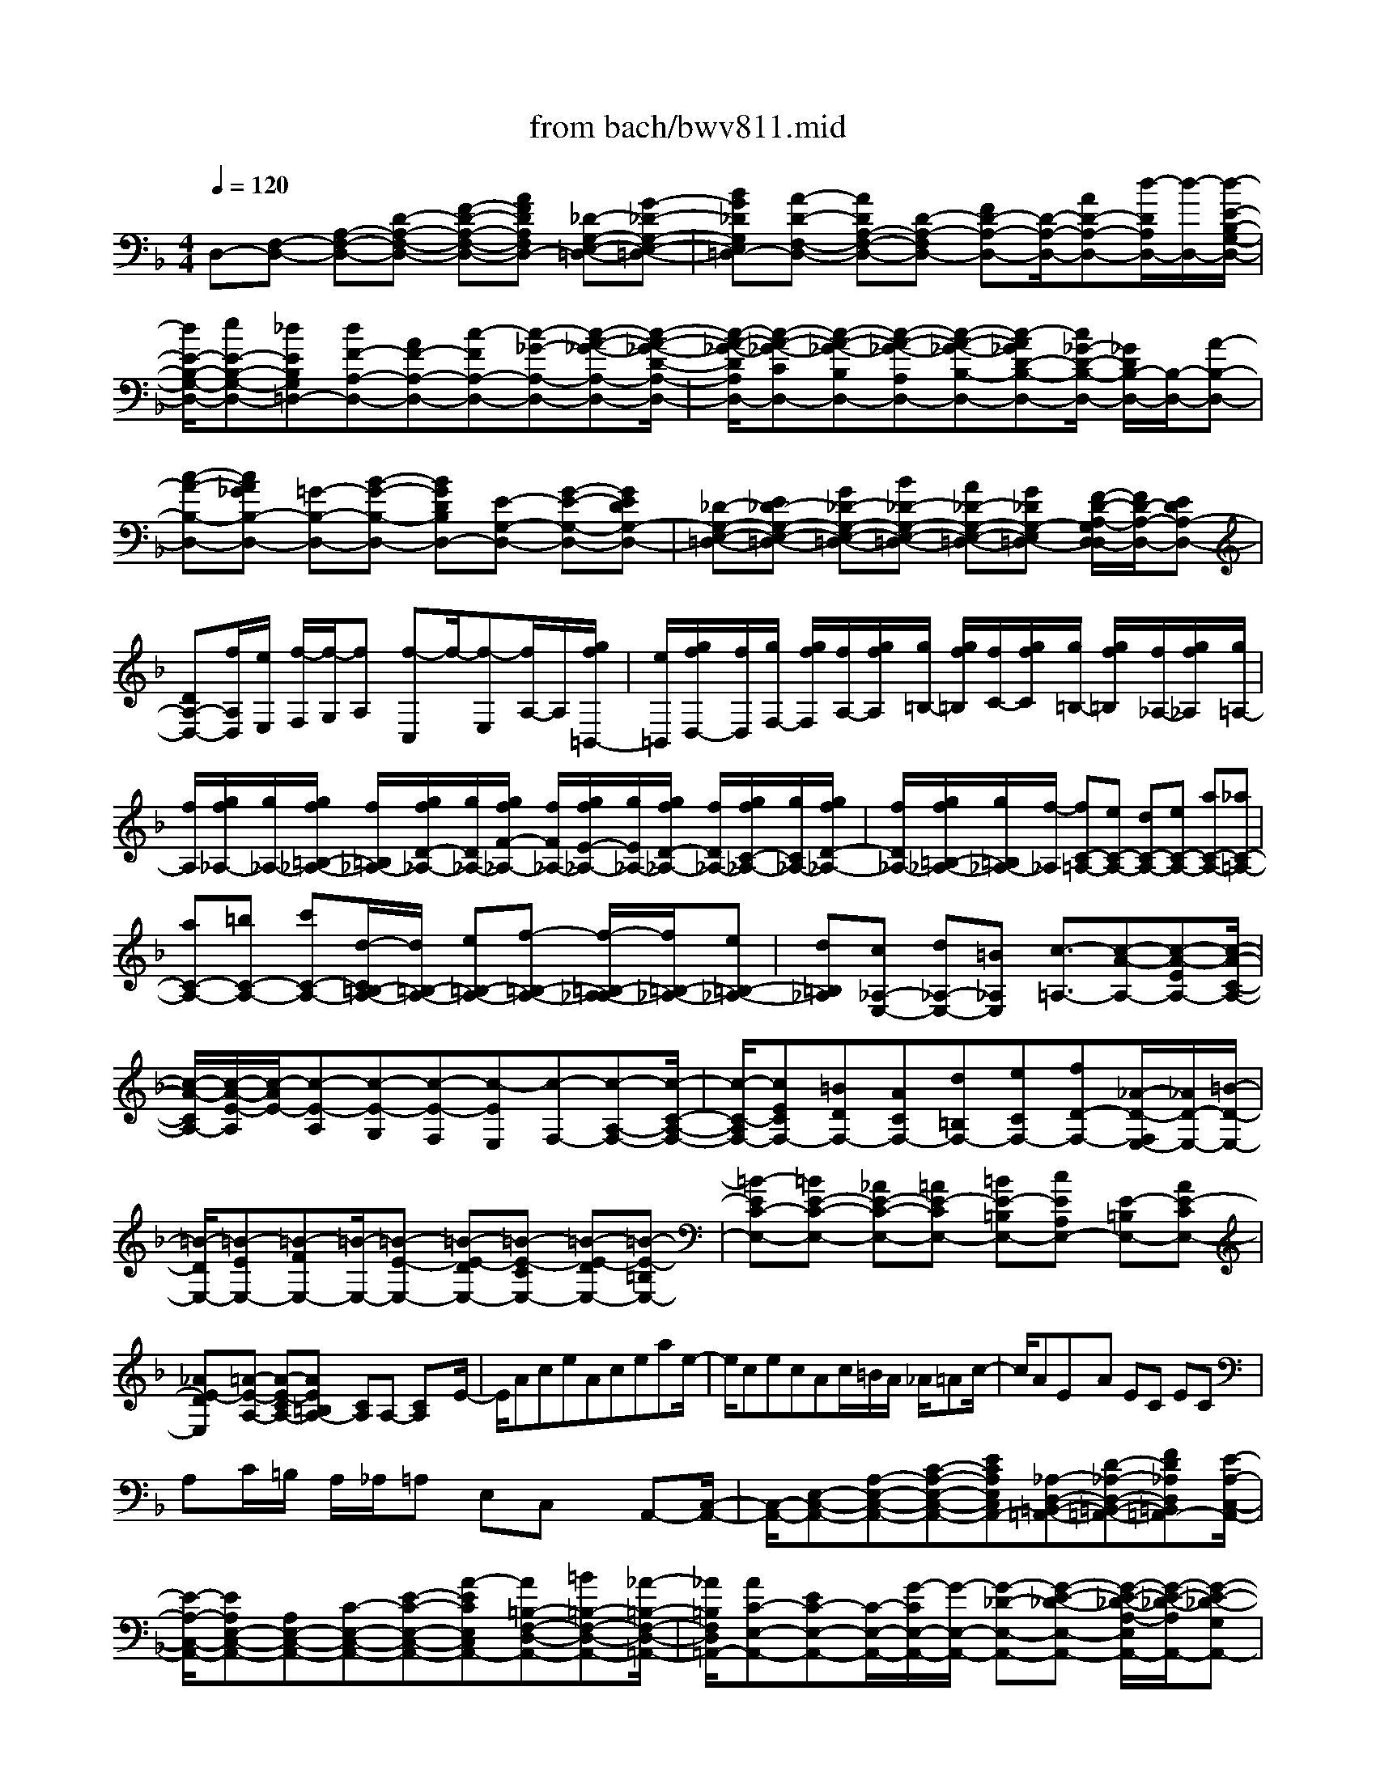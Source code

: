X: 1
T: from bach/bwv811.mid
M: 4/4
L: 1/8
Q:1/4=120
% Last note suggests minor mode tune
K:F % 1 flats
V:1
% harpsichord: John Sankey
%%MIDI program 6
%%MIDI program 6
%%MIDI program 6
%%MIDI program 6
%%MIDI program 6
%%MIDI program 6
%%MIDI program 6
%%MIDI program 6
%%MIDI program 6
%%MIDI program 6
%%MIDI program 6
%%MIDI program 6
% Track 1
D,-[F,-D,-] [A,-F,-D,-][D-A,-F,-D,-] [F-D-A,-F,-D,-][AFDA,F,D,-] [_D-G,-E,-=D,-][G-_D-G,-E,-=D,-]| \
[BG_DG,E,=D,-][A-D-F,-D,-] [ADA,-F,-D,-][D-A,-F,D,-] [FD-A,-D,-][D/2-A,/2-D,/2-][AD-A,-D,-][d/2-D/2A,/2D,/2-][d/2-D,/2-][d/2-E/2-B,/2-G,/2-D,/2-]| \
[d/2E/2-B,/2-G,/2-D,/2-][eE-B,-G,-D,-][_dEB,G,=D,-][dF-A,-D,-][AF-A,-D,-][c-FA,-D,-][c-_G-A,-D,-][c-A-_G-A,-D,-][c/2-A/2-_G/2-D/2-A,/2-D,/2-]| \
[c/2-A/2-_G/2-D/2A,/2D,/2-][c-A-_G-CD,-][c-A-_G-B,D,-][c-A-_G-A,D,-][c-A-_G-B,-D,-][c-A_GD-B,-D,-][c/2_G/2-D/2-B,/2-D,/2-] [_G/2D/2B,/2-D,/2-][B,/2-D,/2-][A-B,-D,-]|
[c-A-B,-D,-][cA_GB,-D,-] [=G-B,-D,-][B-G-B,-D,-] [BGDB,D,-][E-G,-D,-] [G-E-G,-D,-][GEDG,-D,-]| \
[_D-G,-E,-=D,-][E_D-G,-E,-=D,-] [G_D-G,-E,-=D,-][B_D-G,-E,-=D,-] [A_D-G,-E,-=D,-][G_DG,-E,=D,-] [F/2-D/2-A,/2-G,/2D,/2-D,/2][F/2D/2-A,/2-D,/2-][EDA,-D,-]| \
[DA,-D,-][f/2A,/2D,/2][e/2E,/2] [f/2-F,/2][f/2-G,/2][fA,] [f-C,]f/2-[f-E,][f/2A,/2-]A,/2[g/2f/2=B,,/2-]| \
[e/2=B,,/2][g/2f/2D,/2-][f/2D,/2][g/2F,/2-] [g/2f/2F,/2][f/2A,/2-][g/2f/2A,/2][g/2=B,/2-] [g/2f/2=B,/2][f/2C/2-][g/2f/2C/2][g/2=B,/2-] [g/2f/2=B,/2][f/2_A,/2-][g/2f/2_A,/2][g/2=A,/2-]|
[f/2A,/2][g/2f/2_A,/2-][g/2_A,/2-][g/2f/2=B,/2-_A,/2-] [f/2=B,/2_A,/2-][g/2f/2D/2-_A,/2-][g/2D/2_A,/2-][g/2f/2F/2-_A,/2-] [f/2F/2_A,/2-][g/2f/2E/2-_A,/2-][g/2E/2_A,/2-][g/2f/2D/2-_A,/2-] [f/2D/2_A,/2-][g/2f/2C/2-_A,/2-][g/2C/2_A,/2-][g/2f/2D/2-_A,/2-]| \
[f/2D/2_A,/2-][g/2f/2=B,/2-_A,/2-][g/2=B,/2_A,/2-][f/2-_A,/2] [fC-=A,-][eC-A,-] [dC-A,-][eC-A,-] [aC-A,-][_aC-=A,-]| \
[aC-A,-][=bC-A,-] [c'C-A,-][d/2-C/2=B,/2-A,/2-][d/2=B,/2-A,/2-] [e=B,-A,-][f-=B,-A,-] [f/2-=B,/2-A,/2_A,/2-][f/2=B,/2-_A,/2-][e=B,-_A,-]| \
[d=B,_A,][c_A,-E,-] [d_A,-E,-][=B_A,E,] [c3/2-=A,3/2-][c-A-A,-][c-A-EA,-][c/2-A/2-C/2-A,/2-]|
[c/2-A/2-C/2A,/2-][c/2-A/2-E/2-A,/2][c/2-A/2E/2-][c-E-A,][c-E-G,][c-E-F,][c-EE,][c-F,-][c-A,-F,-][c/2-C/2-A,/2-F,/2-]| \
[c/2-C/2-A,/2F,/2-][cECF,-][=BDF,-][ACF,-][d=B,F,-][eCF,-][fD-F,-][_A/2-D/2-F,/2E,/2-][_A/2D/2-E,/2-][=B/2-D/2-E,/2-]| \
[=B/2-D/2E,/2-][=B-EE,-][=B-FE,-][=B/2-E,/2-][=B-E-E,-] [=B-E-DE,-][=B-E-CE,-] [=B-E-DE,-][=B-E-=B,E,-]| \
[=B-EC-E,-][=BE-C-E,-] [_AE-C-E,-][=AE-CE,-] [=BE-=B,E,-][cEA,E,-] [E-=B,E,-][AE-CE,-]|
[_AE-DE,][=A-E-A,-] [A-E-CA,-][AE=B,A,-] [CA,]A,- [CA,]x/2E/2-| \
E/2AceAceae/2-| \
e/2cecAc/2=B/2A/2 _A/2=Ac/2-| \
c/2AEx/2A EC EC|
A,C/2=B,/2 A,/2_A,/2=A, E,C, x/2A,,-[C,/2-A,,/2-]| \
[C,/2-A,,/2-][E,-C,-A,,-][A,-E,-C,-A,,-][C-A,-E,-C,-A,,-][ECA,E,C,A,,-][_A,-D,-=B,,-=A,,-][D-_A,-D,-=B,,-=A,,-][FD_A,D,=B,,=A,,-][E/2-A,/2-C,/2-A,,/2-]| \
[E/2-A,/2-C,/2-A,,/2-][EA,E,-C,-A,,-][A,E,-C,-A,,-][C-E,-C,-A,,-][E-C-E,-C,-A,,-][A-ECE,C,A,,-][A=B,-F,-D,-A,,-][=B=B,-F,-D,-A,,-][_A/2-=B,/2-F,/2-D,/2-=A,,/2-]| \
[_A/2=B,/2F,/2D,/2=A,,/2-][AC-E,-A,,-][EC-E,-A,,-][C/2-E,/2-A,,/2-][G/2-C/2E,/2-A,,/2-][G/2-E,/2-A,,/2-] [G-_D-E,-A,,-][G-E-_D-E,-A,,-] [G/2-E/2-_D/2-A,/2-E,/2A,,/2-][G/2-E/2-_D/2-A,/2A,,/2-][G-E-_D-G,A,,-]|
[G-E-_D-F,A,,-][G-E-_D-E,A,,-] [G-E-_D-F,-A,,-][G-E_DA,-F,-A,,-] [G/2_D/2-A,/2-F,/2-A,,/2-][_D/2A,/2F,/2-A,,/2-][E-F,-A,,-] [G-E-F,-A,,-][GE_DF,-A,,-]| \
[=D-F,-A,,-][F-D-F,-A,,-] [FDA,F,-A,,-][_B,/2-F,/2D,/2-A,,/2-][B,/2-D,/2-A,,/2-] [D-B,D,-A,,-][D/2-D,/2-A,,/2-][D/2A,/2-D,/2-A,,/2-] [A,/2D,/2-A,,/2-][_A,-D,-=B,,-=A,,-][=B,/2-_A,/2-D,/2-=B,,/2-=A,,/2-]| \
[=B,/2_A,/2-D,/2-=B,,/2-=A,,/2-][D_A,-D,-=B,,-=A,,-][F_A,-D,-=B,,-=A,,-][E_A,-D,-=B,,-=A,,-][D_A,D,=B,,=A,,-][C/2-A,/2-E,/2-A,,/2-A,,/2][C/2A,/2-E,/2-A,,/2-][=B,A,E,-A,,-][A,E,A,,-][c/2A,,/2-]| \
[=B/2A,,/2][c/2-A,,/2][c/2-_B,,/2][c/2-C,/2] [c/2D,/2][c-_E,][c-C,][cA,,][d/2_G,,/2-] [c/2_G,,/2][d/2c/2A,,/2-][d/2A,,/2][d/2c/2D,/2-]|
[c/2D,/2][d/2c/2_G,/2-][d/2_G,/2][d/2c/2A,/2-] [c/2A,/2][d/2c/2C/2-][d/2C/2]c/2 [d/2c/2_E/2-][d/2_E/2][d/2c/2D/2-][c/2-D/2] [c-C][c-B,-]| \
[c-D-B,-][c-_G-DB,-] [cA-_GB,][cA-A,] [_eA=G,][_gA,] [a=G,][c_G,]| \
[B=G,-][AG,-] [GG,-][b/2G,/2][a/2G,/2] [b/2-A,/2][b/2-B,/2][b/2-C/2][b/2D/2] [b/2-=E/2][b/2-F/2][b/2-G/2][b/2-E/2]| \
[b/2-F/2][b/2G/2][c'/2_D/2][b/2=D/2] [c'/2b/2E/2][c'/2b/2_D/2][c'/2=D/2][c'/2b/2E/2] [b/2G,/2][c'/2b/2A,/2][c'/2b/2B,/2][c'/2G,/2] [c'/2b/2A,/2][b/2B,/2][c'/2b/2][c'/2b/2E,/2]|
[c'/2F,/2][c'/2b/2G,/2][b/2E,/2][c'/2b/2-F,/2] [b/2-G,/2][bA,,][a=B,,][g_D,][f=D,][eE,][d/2-F,/2-]| \
[d/2F,/2][_dG,][aA,][gA,,][f=D,-][eD,-][dD,-][cD,][_B/2-D/2-]| \
[B/2D/2][AC][GB,][gA,][fB,]x/2[eC,-] [dC,-][cC,-]| \
[BC,][AC] [GB,][FA,] [fG,][eA,] [dB,,-][bB,,-]|
[aB,,]_a =ae f_d =d3/2[_A/2-=B,,/2-]| \
[_A/2=B,,/2-][=B=B,,-][d=B,,]fed_d=d=B/2-| \
=B/2[_d-=A,,-][_d-_BA,,][_d-A][_d-_A][_d-=A][_dE][=d-F][d/2-_D/2-]| \
[=d/2-_D/2][=d-D]d/2 _A,/2-[f/2_A,/2][e/2=B,/2-][d/2=B,/2] [c/2D/2-][=B/2D/2][=a/2F/2-][_a/2_g/2F/2] [_a/2E/2-][=a/2_a/2E/2][=a/2D/2-][a/2_a/2D/2]|
[_a/2_D/2-][=a/2_a/2_D/2][=a/2=D/2-][a/2_a/2D/2] [_a/2=B,/2-][_a/2_g/2=B,/2][=a-_D] [a-_B,][aA,] _A,=A,| \
x/2E,F,_D,=D,>_A,,F/2- [=B/2-F/2-][d3/2-=B3/2F3/2-]| \
[d/2F/2-][e/2d/2F/2-][_d/2F/2]=d/2 [e/2=B/2-F,/2-_A,,/2-][d/2=B/2-F,/2-_A,,/2-][e/2d/2=B/2-F,/2-_A,,/2-][e/2=B/2-F,/2-_A,,/2-] [e/2d/2=B/2-F,/2-_A,,/2-][d/2=B/2-F,/2-_A,,/2-][e/2d/2-=B/2-F,/2-_A,,/2-][d/2=B/2-F,/2-_A,,/2-] [=B/2-F,/2-_A,,/2-][_d3/2-=B3/2-F,3/2-_A,,3/2-]| \
[_d/2-=B/2-F,/2-_A,,/2-][=d/2-_d/2=B/2-F,/2-_A,,/2-][=d=B-F,-_A,,-] [_d/2-=B/2=A/2-F,/2E,/2A,,/2-_A,,/2][_d/2-=A/2-A,/2A,,/2][_d/2-A/2-=B,/2][_d/2A/2] _D/2=D/2E/2FED/2-|
D/2ED_D=D/2- [D/2-D,/2][D/2-E,/2]D/2-[D/2-_G,/2] [D/2-=G,/2][D/2-A,/2][D-_B,]| \
[D/2A,/2-]A,/2[BG,] [C-A,][CG,] x/2[A_G,][B,/2=G,/2-] [D/2G,/2-][E/2G,/2-][F/2G,/2-][E/2G,/2-]| \
[D/2G,/2-][G/2-G,/2-][G/2-G,/2E,/2]G/2- [G/2-D,/2][G/2-_D,/2][G/2-=D,/2][G/2-E,/2] [G/2F,/2-][A,/2F,/2-][=B,/2F,/2-][_D/2F,/2-] [=B,/2F,/2-][A,/2F,/2-][=D-F,-]| \
[A/2D/2-F,/2-][=B/2D/2-F,/2-][_d/2=D/2-F,/2-][d/2D/2-F,/2-] [e/2D/2-F,/2-][fDF,-][eEF,][dF_B,]x/2 [eGG,-][dFG,]|
[_dEA,][=d/2D/2-B,/2-][c/2D/2-B,/2-] [B/2D/2-B,/2-][A/2D/2-B,/2-][G/2D/2-B,/2-][D/2-B,/2-] [F/2D/2B,/2-][E/2C/2-B,/2-][G/2C/2-B,/2-][A/2C/2-B,/2-] [B/2C/2-B,/2-][A/2C/2-B,/2-][G/2C/2-B,/2][c/2C/2-A,/2-]| \
[B/2C/2-A,/2-][A/2C/2-A,/2-][G/2C/2-A,/2-][C/2-A,/2-] [F/2C/2-A,/2-][E/2C/2A,/2-][D/2B,/2-A,/2-][F/2B,/2-A,/2-] [G/2B,/2-A,/2-][A/2B,/2-A,/2-][G/2B,/2-A,/2-][F/2B,/2-A,/2] [B/2B,/2-G,/2-][A/2B,/2-G,/2-][G/2B,/2-G,/2-][B,/2-G,/2]| \
[F/2B,/2-][E/2B,/2-F,/2-][D/2B,/2-F,/2][C/2-B,/2E,/2-] [C/2-B,/2E,/2-][C/2-A,/2E,/2-][C/2-G,/2E,/2-][C/2-F,/2E,/2-] [C/2-G,/2E,/2-][C/2-A,/2-F,/2-E,/2][E/2C/2A,/2-F,/2-][A,/2-F,/2-] [F/2A,/2-F,/2-][A/2A,/2-F,/2-][E/2A,/2-F,/2-][F/2A,/2-F,/2]| \
[C/2A,/2-E,/2-][E/2A,/2-E,/2-][F/2A,/2-E,/2-][A/2A,/2-E,/2-] [E/2A,/2-E,/2-][F/2A,/2-E,/2-][C/2A,/2-E,/2D,/2-][A,/2-D,/2-] [E/2A,/2-D,/2-][F/2A,/2-D,/2-][A/2A,/2-D,/2-][E/2A,/2-D,/2-] [F/2A,/2-D,/2][C/2A,/2-C,/2-][E/2A,/2-C,/2-][F/2A,/2-C,/2-]|
[A/2A,/2-C,/2-][E/2A,/2-C,/2-][F/2A,/2C,/2-]C,/2 [C/2G,/2-B,,/2-][E/2G,/2-B,,/2-][F/2G,/2-B,,/2-][A/2G,/2-B,,/2-] [E/2G,/2-B,,/2-][F/2G,/2-B,,/2-][C/2G,/2F,/2-B,,/2A,,/2-][E/2F,/2-A,,/2-] [F/2F,/2-A,,/2-][A/2F,/2-A,,/2-][E/2F,/2-A,,/2-][F,/2-A,,/2-]| \
[F/2F,/2-A,,/2][D/2-F,/2B,,/2-][D/2F,/2B,,/2-][E/2G,/2B,,/2-] [F/2A,/2B,,/2][G/2B,/2][A/2C/2][BD][AC]x/2 [GB,][AC]| \
[GB,][FA,] [c/2-E/2-G,/2-][c/2-E/2-G,/2-B,,/2][c/2-E/2-G,/2-C,/2][c/2E/2G,/2] D,/2[E/2-C/2-G,/2-C,/2][E/2C/2G,/2B,,/2][F-C-F,-A,,][FCF,-C,][G/2-D/2-F,/2-B,,/2-]| \
[G/2D/2F,/2-B,,/2][A/2C/2-F,/2-C,/2-][G/2C/2-F,/2-C,/2-][A/2C/2-F,/2C,/2-] [A/2G/2C/2-F,/2-C,/2-][G/2C/2-F,/2C,/2-][F/2C/2-E,/2-C,/2-][A/2G/2C/2E,/2C,/2] [F/2-C/2-A,/2-F,/2F,,/2-][F/2-C/2-A,/2-C,/2F,,/2][F/2-C/2-A,/2-D,/2][F/2-C/2A,/2E,/2] [F/2-F,/2][F/2-G,/2][FA,]|
D/2[E/2G,/2-][F/2G,/2][G/2F,/2-] [A/2F,/2][B,/2G,/2-][C/2G,/2][D/2F,/2-] [E/2F,/2][F/2E,/2-][G/2-E,/2]G/2 [A,/2-F,/2-][f/2A,/2-F,/2-][e/2A,/2-F,/2-][d/2A,/2-F,/2-]| \
[c/2A,/2-F,/2-][B/2A,/2-F,/2-][A/2-A,/2-F,/2-][A/2A,/2-F,/2E,/2] [=B/2-A,/2-F,/2-][=B/2A,/2G,/2F,/2][cF,-] [F,/2-E,/2][=B/2-F,/2D,/2-][=B/2D,/2][cG,E,][dA,F,][c/2-G,/2-E,/2-]| \
[c/2-A/2G,/2-E,/2-][c/2-G/2G,/2-E,/2-][c/2-F/2G,/2-E,/2-][c/2-G,/2-E,/2-] [c/2-E/2G,/2-E,/2-][c/2-D/2G,/2E,/2-][c/2-C/2-E,/2][c/2-C/2G,/2-] [c/2-D/2-G,/2F,/2-][c/2-D/2A,/2-F,/2][c/2-E/2-A,/2G,/2-][c/2-E/2_B,/2G,/2] [c/2-D/2-F,/2-][c/2-D/2A,/2-F,/2][c/2-E/2-A,/2G,/2-][c/2-E/2B,/2-G,/2]| \
[c/2-B,/2][c/2-F/2-A,/2-][c/2-F/2C/2A,/2][c/2-E/2-G,/2-] [c/2-E/2B,/2-G,/2][c/2-F/2-B,/2A,/2-][c/2-F/2C/2-A,/2][c/2-G/2-C/2B,/2-] [c/2-G/2D/2B,/2][c-GC-A,-][c-FCA,]c/2-[c-_EB,G,]|
[c-_EA,-_G,-][cD-A,-_G,-] [cD-A,-_G,-][=B/2D/2-A,/2=G,/2-_G,/2][A/2D/2-=G,/2-] [D/2-G,/2-][=B/2D/2-G,/2-][c/2D/2-G,/2-][d/2D/2-G,/2-] [=e/2D/2G,/2-][f/2-G,/2][f/2=B,/2][e/2-C/2]| \
[e/2D/2][d/2-E/2][d/2F/2][e/2G/2-] G/2c/2[d/2F/2-][e/2F/2] [f/2E/2-][g/2E/2][a/2F/2-][f/2F/2-] [e/2F/2-G,/2-][d/2F/2G,/2-][e/2F/2-G,/2-][f/2F/2G,/2]| \
x/2[g/2E/2-][e/2E/2-][d/2E/2-G,/2-] [c/2E/2G,/2-][d/2E/2-G,/2-][e/2E/2G,/2][f/2D/2-] [d/2D/2-][c/2D/2-G,/2-][=B/2D/2G,/2-][c/2D/2-G,/2-] [D/2G,/2]d/2[e/2C/2-][=B/2C/2-]| \
[c/2C/2-C,/2-][e/2C/2C,/2-][=B/2C/2-C,/2-][c/2C/2C,/2] [F/2C/2-][=B/2C/2-][c/2C/2-D,/2-][e/2C/2D,/2-] D,/2-[=B/2C/2-D,/2][c/2C/2][G/2C/2-] [=B/2C/2-][c/2C/2-E,/2-][e/2C/2E,/2-][=B/2C/2-E,/2-]|
[c/2C/2E,/2][A/2C/2-][=B/2C/2-][c/2C/2-F,/2-] [C/2F,/2-][e/2F,/2-][=B/2C/2-F,/2][c/2C/2] [G/2C/2-][=B/2C/2-][c/2C/2-G,/2-][e/2C/2G,/2-] [=B/2C/2-G,/2-][c/2C/2G,/2][_G/2C/2-][=B/2C/2-]| \
C/2-[c/2C/2A,/2-][e/2A,/2-][=B/2C/2-A,/2-] [c/2C/2A,/2][F/2D/2-=B,/2-][A/2D/2-=B,/2][=B/2D/2-A,/2-] [d/2D/2-A,/2][A/2D/2-=G,/2-][=B/2D/2-G,/2]D/2 [_E/2C/2-][G/2C/2-][A/2C/2-_G,/2-][c/2C/2-_G,/2]| \
[_G/2C/2-A,/2-][=G/2C/2-A,/2][D/2C/2G,/2-][F/2G,/2-] [G/2G,/2-]G,/2-[=B/2G,/2-][F/2G,/2-G,,/2-] [G/2G,/2G,,/2][c/2-=E/2-C,/2-][c/2-E/2-C/2C,/2][c/2-E/2-_B,/2] [c/2-E/2-A,/2][c/2-E/2-G,/2][c/2-E/2-][c/2-E/2-F,/2]| \
[c/2E/2E,/2-][G/2E,/2][A/2_G,/2-][=B/2_G,/2] [c/2=G,/2-][d/2G,/2][_e_G,] [d=G,]x/2[cA,][_B/2-G,/2-][B/2-G/2G,/2-][B/2-_G/2=G,/2-]|
[B/2-=E/2G,/2-][B/2-D/2G,/2][B/2-C/2][B/2-B,/2] [B/2-A,/2][B/2-G,/2]B/2-[B/2F,/2] [B/2-G/2-F/2-E,/2][B/2G/2F/2D,/2][dBE-C,-] [cAE-C,-][BGE-C,-]| \
[A/2-E/2F,/2-C,/2][A/2-F,/2-][A/2-F/2F,/2-][A/2-E/2F,/2-] [A/2-D/2F,/2][A/2-C/2][A/2-B,/2][A/2-A,/2] [A/2-G,/2][A/2-F,/2][A/2E,/2][A/2-D,/2] [A/2-C,/2]A/2-[d/2A/2-=B,,/2-][e/2A/2-=B,,/2-]| \
[d/2A/2-=B,,/2-][e/2A/2-=B,,/2-][fA=B,,-] [G/2-=B,,/2][G/2-E,/2][G/2-F,/2][G/2-G,/2] [G/2-A,/2]G/2-[G/2=B,/2]_D/2 =D/2E/2F/2[G/2-E,/2-]| \
[A/2G/2-E,/2][_BG_D-A,-][AF_D-A,]_D/2-[GE_DA,,] [F/2-=D,/2-][F/2D/2D,/2][_D/2F,/2-][=B,/2F,/2] [_D/2A,,/2-][=D/2A,,/2][G/2-E,/2-][G/2E/2E,/2]|
[D/2G,/2-]G,/2_D/2[=D/2A,,/2-] [E/2A,,/2][A/2-F,/2-][A/2F/2F,/2][E/2A,/2-] [D/2A,/2][E/2D,/2-][F/2D,/2][=B/2-G,/2-] [=B/2G/2G,/2]x/2[F/2G,,/2-][E/2G,,/2]| \
[F/2G,/2-][G/2G,/2][_d/2-G,/2-][_d/2A/2G,/2] [G/2A,,/2-][F/2A,,/2][G/2G,/2-][A/2G,/2] [=d/2G,/2-]G,/2_B/2[A/2B,,/2-] [G/2B,,/2][A/2G,/2-][B/2G,/2][e/2-_D,/2-]| \
[e/2B/2_D,/2][A/2E,/2-][G/2E,/2][F/2A,/2-] [E/2A,/2]x/2[F/2=D,/2-][A/2D,/2] [B/2F,/2-][c/2F,/2][B/2A,/2-][A/2A,/2] [G/2B,,/2-][d/2B,,/2][e/2D,/2-][f/2D,/2]| \
[e/2G,/2-]G,/2d/2[_d/2-A,/2] [_d/2-A,,/2][_d/2-=B,,/2][_d/2-_D,/2][_d/2=D,/2] E,/2F,/2-[=B/2F,/2][_d/2E,/2-] [=d/2E,/2]x/2[e/2D,/2-][f/2D,/2]|
[g/2E,/2-][f/2E,/2][e/2D,/2-][f/2D,/2] [g/2_D,/2-][e/2_D,/2][f/2=D,/2-][d/2D,/2-] [e/2D,/2-]D,/2-[_g/2D,/2-][=g/2D,/2-] [a/2D,/2]_b/2-[b/2E,/2][a/2-_G,/2]| \
[a/2=G,/2][g/2-A,/2][g/2B,/2][a/2-C/2] [a/2B,/2]x/2[g/2-A,/2][g/2B,/2] [_g/2-C/2][_g/2A,/2][=g/2-=B,/2][g/2-G,/2] [g/2-A,/2][g/2-=B,/2][g/2-C/2][g/2-D/2]| \
[gE]A/2[=B/2D/2-] [c/2D/2][d/2C/2-][e/2C/2][f/2D/2-] [e/2D/2][d/2C/2-][e/2C/2][f/2=B,/2-] [d/2=B,/2]x/2[e/2C/2-][c/2C/2-]| \
[d/2C/2-][e/2C/2-][f/2C/2-][g/2C/2-] [a/2-C/2][a/2D/2][g/2-E/2][g/2F/2] [f/2-G/2]f/2A/2[g/2-_B/2] [g/2A/2][f/2-G/2][f/2A/2][e/2-B/2]|
[e/2G/2][f/2-A/2][f/2-F/2][b/2-f/2E/2] [b/2D/2]x/2[d/2-E/2][d/2F/2] [e/2-G/2][e/2-E/2][a/2-e/2D/2][a/2C/2] [c/2-D/2][c/2E/2][d/2-F/2][d/2-D/2]| \
[g/2-d/2C/2]g/2B,/2[B/2-C/2] [B/2D/2][c/2-E/2][c/2-C/2][f/2-c/2B,/2] [f/2A,/2][A/2-B,/2][A/2C/2][B/2-D/2] [B/2-B,/2]B/2[e/2-A,/2][e/2G,/2]| \
[G/2-A,/2][G/2B,/2][A/2-C/2][A/2A,/2] [d/2-G,/2][d/2F,/2][F/2-G,/2][F/2A,/2] [G/2B,/2-]B,/2-[A/2B,/2-][B/2B,/2-] [d/2B,/2-][B/2B,/2-][A/2B,/2]G/2| \
A/2B/2 (3dAG[F/2A,/2-][G/2A,/2-] [A/2A,/2-][d/2A,/2-][G/2A,/2-][F/2A,/2-] [E/2A,/2G,/2-][F/2G,/2-][G/2G,/2-][B/2G,/2-]|
[G/2G,/2-]G,/2-[F/2G,/2]E/2 F/2G/2B/2F/2 E/2[D/2_A,/2-][E/2_A,/2-][F/2_A,/2-] [=B/2_A,/2-]_A,/2-[E/2_A,/2-][D/2_A,/2]| \
[_D/2-=A,/2][_D/2A,,/2][=D/2=B,,/2][E/2_D,/2] [F/2=D,/2][G/2E,/2][A/2F,/2-][=B/2F,/2] [_d/2E,/2-][=d/2E,/2]x/2[e/2D,/2-] [f/2D,/2][g/2E,/2-][f/2E,/2][e/2D,/2-]| \
[f/2D,/2][g/2_D,/2-][e/2_D,/2][f/2=D,/2-] [d/2D,/2][c/2G,/2-]G,/2_B/2 [c/2B,,/2-][d/2B,,/2][e/2C,/2-][c/2C,/2] [B/2F,/2-][A/2F,/2][B/2A,,/2-][c/2A,,/2]| \
[d/2B,,/2-][B/2B,,/2]x/2[A/2E,/2-] [G/2E,/2][A/2G,,/2-][B/2G,,/2][c/2A,,/2-] [A/2A,,/2][G/2D,/2-][F/2D,/2][G/2F,,/2-] [A/2F,,/2][B/2G,,/2-]G,,/2G/2|
[F/2C,/2-][E/2C,/2][F/2E,,/2-][G/2E,,/2] [A/2F,,/2-][F/2F,,/2][E/2B,,/2-][D/2B,,/2] [E/2D,,/2-][F/2D,,/2]x/2[G/2-E,,/2] [G/2-A,,/2][G/2-G,,/2][G/2-F,,/2][G/2-E,,/2]| \
[G/2-D,,/2][G/2_D,,/2-][B/2_D,,/2][A/2=D,,/2-] [G/2D,,/2][F/2E,,/2-]E,,/2E/2 [F/2D,,/2-][A/2D,,/2][G/2E,,/2-][F/2E,,/2] [E/2F,,/2-][D/2F,,/2][_D/2E,,/2-][=D/2E,,/2]| \
[E/2F,,/2-][A/2F,,/2]x/2[_D/2G,,/2-] [E/2G,,/2][=D/2F,,/2-][E/2F,,/2][F/2G,,/2-] [B/2G,,/2][D/2A,,/2-][F/2A,,/2][E/2G,,/2-] [F/2G,,/2][G/2A,,/2-]A,,/2c/2| \
[E/2B,,/2-][G/2B,,/2][F/2A,,/2-][G/2A,,/2] [A/2=B,,/2-][d/2=B,,/2][_G/2C,/2-][A/2C,/2] [=G/2=B,,/2-][A/2=B,,/2]x/2[=B/2_D,/2-] [e/2_D,/2][_A/2=D,/2-][=B/2D,/2][=A/2_D,/2]|
[=B/2F,/2][_d/2E,/2][=d/2D,/2][e/2_D,/2] [f/2=B,,/2][g/2-A,,/2-][g/2-e/2A,,/2]g/2 [_d/2A,/2-][A/2A,/2][_d/2A,,/2-][e/2A,,/2] [f/2-A,,/2-][f/2-=d/2A,,/2][f/2=B/2A,/2-][_A/2=A,/2]| \
[=B/2A,,/2-][d/2A,,/2]x/2[e/2-A,,/2-] [e/2_d/2A,,/2][_B/2A,/2-][G/2A,/2][B/2A,,/2-] [_d/2A,,/2][=d/2A,,/2-][=B/2A,,/2][_A/2=A,/2-] [F/2A,/2]x/2[_A/2=A,,/2-][=B/2A,,/2]| \
[_d/2-A,,/2-][_d/2_B/2A,,/2][G/2A,/2-][E/2A,/2] [G/2A,,/2-][B/2A,,/2][_d/2G,,/2-][e/2G,,/2] x/2[=d/2G,/2-][_d/2G,/2][=B/2G,,/2-] [A/2G,,/2][=d/2-F,,/2][d/2-_D,/2][=d/2-A/2-D,/2]| \
[d/2A/2F,/2][F/2-_D,/2]F/2=D,/2 [D/2-G,,/2][D/2-_D,/2][A/2-=D/2-D,/2][A/2D/2F,/2] [F/2-_D,/2][F/2=D,/2][D/2-A,,/2][D/2-_D,/2] =D/2-[A/2-D/2D,/2][A/2F,/2][F/2-_D,/2]|
[F/2=D,/2][D/2-_B,,/2][D/2-_D,/2][A/2-=D/2-D,/2] [A/2D/2F,/2][F/2-_D,/2]F/2=D,/2 [D/2-=B,,/2][D/2-_D,/2][_A/2-=D/2-D,/2][_A/2D/2F,/2] [F/2-_D,/2][F/2=D,/2][D/2-=A,,/2][D/2_D,/2]| \
x/2[A/2-=D,/2][A/2F,/2][F/2-_D,/2] [F/2=D,/2][D/2_A,,/2-][E/2_A,,/2-][F/2_A,,/2-] [=B/2_A,,/2-][F/2_A,,/2-]_A,,/2-[E/2_A,,/2] D/2E/2F/2=B/2| \
E/2D/2[_D/2G,,/2-][E/2G,,/2-] G,,/2-[G/2G,,/2-][_B/2G,,/2]=A/2 G/2[A/2F,,/2][G/2A,,/2][F/2=B,,/2] [E/2_D,/2][=D/2D,/2]x/2[C/2E,/2]| \
[=B,/2F,/2-][A,/2F,/2][=B,/2E,/2-][_D/2E,/2] [=D/2D,/2-][E/2D,/2][_D/2E,/2-][=B,/2E,/2] x/2[_D/2=D,/2-][D/2D,/2][E/2_D,/2-] [G,/2_D,/2][F,/2-=D,/2-][A/2F,/2-D,/2-][=B/2F,/2-D,/2-]|
[_d/2F,/2=D,/2][d/2E,/2-C,/2-][e/2E,/2C,/2]x/2 [fD,_B,,-][eE,B,,] [dF,A,,][eG,G,,-] [f/2F,/2-G,,/2-][e/2F,/2G,,/2]x/2[d/2E,/2-A,,/2-]| \
[_d/2E,/2A,,/2][a/2=D,/2-F,,/2-][g/2D,/2-F,,/2-][f/2D,/2-F,,/2-] [e/2D,/2-F,,/2-][d/2D,/2-F,,/2-][_d/2=D,/2-F,,/2-][d/2D,/2F,,/2] x/2e/2d/2e/2 [f/2-B/2-D,/2G,,/2-][f/2B/2E,/2G,,/2][A-F,-A,,-]| \
[dAF,A,,][_dGE,A,,] x/2[=dF-D,-D,,-][AFD,-D,,-][AD,-D,,-][A/2-D,/2D,,/2] A/2Ax/2| \
[AFD][B/2G/2-B,/2-][c/2G/2-B,/2] [d/2G/2-A,/2-][B/2G/2A,/2][c/2F/2-G,/2-][d/2F/2G,/2] [GE-C-][E/2-C/2-][GE-C-][GEC]G/2-|
G/2G[GEB,]x/2[A/2F/2-A,/2-][B/2F/2-A,/2] [c/2F/2-G,/2-][A/2F/2G,/2][B/2E/2-F,/2-][c/2E/2F,/2] [F/2D/2-B,/2-][G/2D/2-B,/2-][A/2D/2-B,/2-][D/2-B,/2]| \
[F/2D/2-][G/2D/2-A,/2-][A/2D/2-A,/2][B/2D/2-G,/2-] [c/2D/2-G,/2-][d/2D/2-G,/2-][B/2D/2G,/2][c/2C/2-A,/2-] [d/2C/2A,/2][e/2B,/2-G,/2-][f/2B,/2-G,/2-][B,/2-G,/2-] [g/2B,/2-G,/2][e/2B,/2-][f/2B,/2-F,/2-][g/2B,/2-F,/2]| \
[c/2-B,/2E,/2-][c/2-B,/2E,/2-][c/2-A,/2E,/2-][c/2-G,/2E,/2-] [c/2-F,/2E,/2-][c/2-G,/2E,/2-][c/2-E,/2][c/2A,/2-F,/2-] [c/2A,/2-F,/2-][d/2A,/2-F,/2-][e/2A,/2-F,/2][d/2A,/2-E,/2-] [c/2A,/2-E,/2][=B/2A,/2-D,/2-][c/2A,/2-D,/2-][d/2A,/2G,/2-D,/2-]| \
[e/2G,/2D,/2-]D,/2-[f/2-F,/2-D,/2-][f/2=B/2F,/2D,/2] [e-c-G,C,][e-c-C] [e-c-C][e/2c/2C/2-]C/2 x/2C[_g/2-A/2-C/2-]|
[_g/2A/2C/2][=g/2-_B/2-B,/2][g/2B/2A,/2][a/2-c/2-G,/2] [a/2c/2B,/2][b/2-d/2-A,/2][b/2d/2G,/2]x/2 [_g-A-D][_g-A-D] [_g-A-D][_g/2A/2D/2-]D/2| \
Dx/2[_a=BD][=a/2-c/2-C/2][a/2c/2=B,/2][=b/2-d/2-A,/2] [=b/2d/2C/2][c'/2-e/2-=B,/2][c'/2e/2A,/2][_a/2=B/2-E/2] [=b/2=B/2D/2]x/2[=a/2C/2][=g/2E/2]| \
[f/2D/2][e/2C/2][d/2=B,/2][f/2A,/2] [e/2_A,/2][d/2=B,/2][c/2=A,/2][=B/2G,/2] x/2[A/2F,/2][c/2E,/2][=B/2D,/2] [A/2F,/2][_A/2E,/2][=A/2D,/2][_A/2-E,/2]| \
[_A/2-E,,/2][_A/2-E/2-_G,,/2][_A/2E/2_A,,/2]x/2 [E/2-=A,,/2][E/2=B,,/2][A/2E/2-C,/2-][=B/2E/2-C,/2] [c/2E/2-=B,,/2-][A/2E/2-=B,,/2][=B/2E/2-A,,/2-][c/2E/2-A,,/2] [=B/2E/2-=B,,/2-][c/2E/2-=B,,/2]E/2-[d/2E/2-A,,/2-]|
[=B/2E/2-A,,/2][c/2E/2-_A,,/2-][d/2E/2-_A,,/2][c/2-E/2=A,,/2-] [c/2-_G/2A,,/2-][c/2-=G/2A,,/2-][c/2-E/2A,,/2-][c/2-_G/2A,,/2-] [c/2-=G/2A,,/2-][c/2-A,,/2][c/2_G/2-][d/2_G/2-=B,,/2] [e/2_G/2-C,/2][c/2_G/2-A,,/2][d/2_G/2-=B,,/2][e/2_G/2-C,/2]| \
[d/2-_G/2-=B,,/2-][d/2-=G/2_G/2=B,,/2-][d/2-A/2=B,,/2-][d/2-=B,,/2-] [d/2-_G/2=B,,/2-][d/2-=G/2=B,,/2-][d/2A/2=B,,/2]G/2- [e/2G/2-C,/2][f/2G/2-D,/2][d/2G/2-=B,,/2][e/2G/2-C,/2] [f/2G/2-D,/2][e/2-G/2-C,/2-][e/2-A/2G/2C,/2-][e/2-C,/2-]| \
[e/2-=B/2C,/2-][e/2-_A/2C,/2-][e/2-=A/2C,/2-][e/2-=B/2C,/2] [e/2A/2-][f/2A/2-D,/2][g/2A/2-E,/2][e/2A/2-_D,/2] [f/2A/2-=D,/2][g/2A/2-E,/2][f-AD,-] [f/2-_B/2D,/2-][f/2-c/2D,/2-][f/2-A/2D,/2-][f/2-B/2F,/2-D,/2-]| \
[f/2c/2F,/2D,/2-][d/2B,/2-D,/2-][e/2B,/2-D,/2-][f/2-B,/2-D,/2-] [f/2-d/2B,/2D,/2-][f/2e/2C/2-D,/2-][C/2D,/2-][f/2-D,/2-] [f/2-B/2D/2-D,/2-][f/2-c/2D/2-D,/2-][f/2-d/2D/2-D,/2-][f/2-B/2D/2D,/2-] [f/2-c/2C/2-D,/2-][f/2-d/2C/2D,/2][f/2-_A/2-=B,/2-E,/2-][f/2e/2_A/2-=B,/2-E,/2-]|
[d/2_A/2-=B,/2-E,/2-][_A/2-=B,/2-E,/2-][f/2_A/2-=B,/2-E,/2-][e/2_A/2-=B,/2-E,/2-] [d/2_A/2=B,/2E,/2-][c/2=A/2-A,/2-E,/2-][=B/2A/2A,/2-E,/2-][A/2A,/2-E,/2-] [c/2A,/2-E,/2-][=B/2A,/2-E,/2-][A/2-A,/2-E,/2-][_e/2A/2-C/2-A,/2-_G,/2-=E,/2-] [A/2-C/2-A,/2-_G,/2-E,/2-][e/2A/2-C/2-A,/2-_G,/2-E,/2-][_g/2A/2-C/2-A,/2-_G,/2-E,/2-][_e/2A/2-C/2-A,/2-_G,/2-=E,/2-]| \
[e/2A/2-C/2-A,/2-_G,/2-E,/2-][_g/2A/2C/2A,/2_G,/2E,/2][_A/2-E/2-=B,/2-][_A/2-E/2-=B,/2-E,/2] [_A/2-E/2-=B,/2-_G,/2][_A/2-E/2-=B,/2_A,/2][_A/2-E/2-=A,/2][_A/2-E/2-] [_A/2-E/2=B,/2][_A/2C/2-][_G/2C/2][_A/2=B,/2-] [=A/2=B,/2][=B/2A,/2-][c/2A,/2][d/2=B,/2-]| \
[c/2=B,/2][e/2A,/2-]A,/2d/2 [c/2_A,/2-][=B/2_A,/2][c/2=A,/2-][A/2A,/2-] [=B/2A,/2-][_d/2A,/2-][=d/2A,/2-][e/2A,/2-] [fA,]=B,/2[e/2-_D/2]| \
[e/2=D/2][d/2-E/2][d/2F/2][e/2-=G/2] [e/2F/2][d/2-A/2][d/2G/2][_d/2-F/2] _d/2E/2[=d/2-F/2][d/2-A,/2] [d/2-=B,/2][d/2-C/2][d/2-=B,/2][d/2-A,/2]|
[d/2D/2-][=B/2D/2-][A/2D/2-]D/2- [_A/2D/2-][=A/2D/2-][=B/2D/2-][E/2-D/2] [E/2-_A,/2][E/2-=A,/2][E/2-=B,/2][E/2-A,/2] [E/2-_A,/2][E-C-][E/2-C/2-E,,/2]| \
[E/2-C/2-_G,,/2][E/2-C/2-_A,,/2][E/2-C/2-=A,,/2][E/2-C/2=B,,/2] [E/2C,/2-][_G/2C,/2][_A/2=B,,/2-][=A/2=B,,/2] [=B/2A,,/2-]A,,/2c/2[D/2-=B,,/2-] [E/2D/2-=B,,/2][_G/2D/2-A,,/2-][_A/2D/2-=A,,/2][A/2D/2-_A,,/2-]| \
[=B/2-D/2-_A,,/2][=B/2-D/2C/2-=A,,/2][=B/2C/2-=B,,/2][E/2-C/2-C,/2] [E/2C/2-][C/2-D,/2][A/2-C/2-E,/2][A/2-C/2F,/2] [A/2-=B,/2-=G,/2][A/2=B,/2-E,/2][G/2-=B,/2-D,/2][G/2-=B,/2C,/2] [G/2-=B,/2-D,/2][G/2-=B,/2E,/2][G/2-A,/2-F,,/2][G/2-A,/2-]| \
[G/2A,/2-G,,/2][C/2-A,/2-A,,/2][C/2A,/2-=B,,/2][F/2-A,/2-C,/2] [F/2-A,/2D,/2][F/2-G,/2-E,/2][F/2G,/2-C,/2][E/2-G,/2-=B,,/2] [E/2-G,/2A,,/2][E/2-G,/2-=B,,/2][E/2-G,/2C,/2]E/2- [E/2-F,/2-D,,/2][E/2F,/2-E,,/2][A,/2-F,/2-F,,/2][A,/2F,/2-G,,/2]|
[D/2-F,/2-A,,/2][D/2-F,/2-=B,,/2][D/2-F,/2E,/2-C,/2][D/2E,/2-A,,/2] [C/2-E,/2-_A,,/2][C/2-E,/2_G,,/2]C/2-[C/2-E,/2-_A,,/2] [C/2-E,/2=A,,/2][C/2_G,/2_E,,/2-][_A,/2_E,,/2-][=A,/2_E,,/2-] [C/2_E,,/2-][_G,/2_E,,/2-][A,/2_E,,/2-][_E,/2_E,,/2-]| \
_E,,/2-[=E,/2_E,,/2-][_G,/2_E,,/2-][A,/2_E,,/2-] [_E,/2_E,,/2-][_G,/2_E,,/2-][=B,,/2-_E,,/2-][A,/2=B,,/2-_E,,/2-] [_G,/2=B,,/2-_E,,/2-][_E,/2=B,,/2_E,,/2-]_E,,/2-[=B,,/2_E,,/2-] [_E,/2_E,,/2]=E,,/2-[E,/2E,,/2-][_G,/2E,,/2-]| \
[_A,/2E,,/2-][=A,/2E,,/2-]E,,/2-[=B,/2E,,/2-] [C/2-E,,/2][C/2_G,,/2][=B,/2-_A,,/2][=B,/2=A,,/2] [A,/2-=B,,/2][A,/2C,/2][=B,/2-D,/2]=B,/2 C,/2[A,/2-E,/2][A,/2D,/2][_A,/2-C,/2]| \
[_A,/2=B,,/2][=A,/2C,/2][=B,/2=B,,/2][C/2A,,/2] x/2[D/2=B,,/2][E/2C,/2][F/2D,/2] [=G/2E,/2][F/2D,/2][E/2_D,/2][F/2=D,/2] [G/2E,/2]x/2[A/2F,/2][_B/2-G/2-E/2-_D/2-G,/2]|
[B/2G/2E/2_D/2F,/2][A/2-F/2-=D/2-E,/2][A/2F/2D/2F,/2][G/2-E/2-_D/2-G,/2] [G/2E/2_D/2A,/2][F-=D,-][F/2-D/2D,/2-] [F/2-C/2D,/2-][F/2-B,/2D,/2-][F/2-A,/2D,/2-][F/2-G,/2D,/2] [F/2-F,/2][F/2-E,/2][F/2-D,/2]F/2| \
C,/2[F/2-D/2-C/2-=B,,/2][F/2D/2C/2A,,/2][AF=B,-G,,-][GE=B,-G,,-][FD=B,-G,,-][=B,/2G,,/2][E/2-C,/2-][E/2-C/2C,/2-] [E/2-=B,/2C,/2-][E/2-A,/2C,/2-][E/2-G,/2C,/2-][E/2-F,/2C,/2-]| \
[E/2-E,/2C,/2]E/2-[E/2-D,/2][E/2-C,/2] [E/2=B,,/2][E/2-A,,/2][E/2-G,,/2][A/2E/2-_G,,/2-] [=B/2E/2-_G,,/2-][A/2E/2-_G,,/2-][E/2-_G,,/2-][=B/2E/2-_G,,/2-] [cE_G,,]D/2-[D/2-=B,,/2]| \
[D/2-C,/2][D/2-D,/2][D/2-E,/2]D/2- [D/2-_G,/2][D/2-_A,/2][D/2=A,/2]=B,/2 C/2[D/2A,/2-=B,,/2-][E/2A,/2=B,,/2][FD_A,-E,-][_A,/2-E,/2-][E/2-C/2-_A,/2-E,/2][E/2C/2_A,/2-]|
[D=B,_A,E,,][C/2=A,/2-A,,/2-][D/2A,/2A,,/2-] [E/2A,,/2][C/2A,,/2]x/2[D/2=B,,/2] [E/2C,/2][F/2D,/2][=G/2E,/2][A/2F,/2] [F/2D,/2][G/2E,/2][A/2F,/2][=B/2D,/2]| \
x/2[c/2E,/2][d/2F,/2][=B/2D,/2] [c/2E,/2][d/2F,/2][E/2-_A,,/2][E/2F,/2] [_G/2E,/2][_A/2D,/2]x/2[=A/2C,/2] [=B/2=B,,/2][c/2-A,,/2][c/2=B,,/2][=B/2-A,,/2]| \
[=B/2=G,,/2][A/2-F,,/2][A/2E,,/2][=BD,,]x/2[c/2D,/2-][=B/2D,/2] [A/2E,/2-][_A/2E,/2][e/2C,/2-][d/2C,/2-] [c/2C,/2][=B/2C,/2]x/2[=A/2D,/2]| \
[_A/2E,/2][=A/2F,/2-][=B/2F,/2][A/2E,/2-] [=B/2E,/2][cFD,][E3/2-E,3/2-][A/2-E/2E,/2-][A/2E,/2-] [_ADE,E,,][=A/2-_D/2E,/2-A,,/2-][A/2A,/2E,/2A,,/2]|
[=B,/2A,,/2-][_D/2A,,/2]x/2[=D/2A,,/2-] [E/2A,,/2][F/2-A,,/2-][F/2A,/2-A,,/2][E/2-A,/2A,,/2-] [E/2G,/2-A,,/2][D/2-A,/2-G,/2A,,/2-][D/2A,/2A,,/2]F,/2 [E/2-_B,/2-A,,/2-][E/2B,/2G,/2-A,,/2][D/2-A,/2-G,/2A,,/2-][D/2A,/2F,/2-A,,/2]| \
[_D/2-G,/2-F,/2A,,/2-][_D/2G,/2E,/2A,,/2][=D/2-A,/2-F,/2][D/2A,/2] A,,/2[A,/2-=B,,/2][A,/2_D,/2][A,/2-=D,/2] [A,/2E,/2][A,/2-F,/2-][A/2-A,/2F,/2][A/2A,/2-E,/2-] [A,/2E,/2]G/2-[G/2A,/2-D,/2-][F/2A,/2D,/2]| \
[A,/2-E,/2-][G/2-A,/2E,/2][G/2A,/2-D,/2-][F/2-A,/2D,/2] F/2[A,/2-_D,/2-][E/2A,/2_D,/2][F/2A,/2-=D,/2-] [D/2A,/2D,/2][E/2D,/2-][_G/2D,/2][=G/2D,/2-] [A/2D,/2]x/2[_B/2-D,/2-][B/2D/2-D,/2]| \
[A/2-D/2D,/2-][A/2C/2-D,/2][G/2-D/2-C/2D,/2-][G/2D/2B,/2D,/2] [A/2-_E/2-D,/2-][A/2_E/2C/2-D,/2]C/2[G/2-D/2-D,/2-] [G/2D/2B,/2-D,/2][_G/2-C/2-B,/2D,/2-][_G/2C/2A,/2D,/2][=G/2-D/2-B,/2] [G/2D/2D,/2][D/2-=E,/2]D/2_G,/2|
[D/2-=G,/2][D/2A,/2][D/2-B,/2-][d/2-D/2B,/2] [d/2D/2-A,/2-][c/2-D/2A,/2][c/2D/2-G,/2-][D/2G,/2] B/2[D/2-A,/2-][c/2-D/2A,/2][c/2D/2-G,/2-] [B/2-D/2G,/2][B/2D/2-_G,/2-][A/2D/2_G,/2]x/2| \
[BD=G,]d dd x/2d[dBG][_e/2c/2-_E/2-][f/2c/2-_E/2][g/2c/2-D/2-]| \
[c/2D/2]_e/2[f/2B/2-C/2-][g/2B/2C/2] [cA-F-][cA-F-] [cA-F-][A/2F/2]cc[c/2-A/2-_E/2-]| \
[c/2A/2_E/2][d/2B/2-D/2-][B/2-D/2][_e/2B/2-] [f/2B/2C/2-][d/2C/2][_e/2_A/2-B,/2-][f/2_A/2B,/2] [B/2G/2-_E/2-][c/2G/2-_E/2-][d/2G/2-_E/2-][G/2-_E/2] [B/2G/2-][c/2G/2-D/2-][d/2G/2-D/2][_e/2G/2-C/2-]|
[f/2G/2-C/2-][g/2G/2-C/2-][_e/2G/2C/2][f/2F/2-D/2-] [F/2D/2]g/2[=a/2_E/2-C/2-][b/2_E/2C/2] [c'/2D/2-B,/2-][a/2D/2B,/2][b/2C/2-A,/2-][c'/2C/2A,/2] [_g3/2-D3/2-][_g/2-A/2-D/2-]| \
[_g/2-A/2D/2-][_gAD]A/2- [A/2_E/2][A/2-D/2][A/2C/2]x/2 [A/2-B,/2][A/2A,/2][f/2-=B/2=G,/2][f/2-c/2A,/2] [f/2-d/2=B,/2][f/2-=B/2G,/2][f/2-c/2A,/2][f/2-d/2=B,/2]| \
f/2[=e-GC-][e-GC-][e-GC-][e/2G/2-C/2-] [G/2D/2C/2]x/2[G/2-C/2][G/2_B,/2] [G/2-A,/2][G/2G,/2][_e/2-A/2F,/2][_e/2-B/2G,/2]| \
[_e/2-c/2A,/2][_e/2-A/2F,/2][_e/2-B/2G,/2]_e/2- [_e/2c/2A,/2][d/2-B,/2][d/2-A,/2][f/2-d/2-B,/2] [f/2d/2-D/2][b/2-d/2-A,/2][b/2d/2-B,/2][_e/2-d/2G,/2] _e/2-[_e/2-A,/2][g/2-_e/2-B,/2][g/2_e/2-D/2]|
[b/2-_e/2-A,/2][b/2_e/2B,/2][d/2-F,/2][d/2-A,/2] [f/2-d/2-B,/2][f/2d/2-][d/2-D/2][b/2-d/2-A,/2] [b/2d/2B,/2][c/2-_E,/2][c/2-A,/2][g/2-c/2-B,/2] [g/2c/2-D/2][b/2-c/2-A,/2][b/2c/2-][c/2B,/2]| \
[B/2-D,/2][B/2-A,/2][f/2-B/2-B,/2][f/2B/2-D/2] [b/2-B/2-A,/2][b/2B/2-B,/2][B/2-B/2_E,/2]B/2- [B/2-A,/2][_e/2-B/2-B,/2][_e/2B/2-D/2][g/2-B/2-A,/2] [g/2B/2B,/2][c/2A,,/2-][d/2A,,/2-][_e/2A,,/2-]| \
A,,/2-[g/2A,,/2-][d/2A,,/2-][_e/2A,,/2-] [c/2A,,/2][d/2B,,/2][_e/2C,/2][f/2A,,/2] [g/2B,,/2][a/2C,/2]x/2[b/2F,,/2-] [a/2F,,/2][c'/2F,/2-][b/2F,/2][a/2_E,/2-]| \
[g/2_E,/2][f/2D,/2-][b/2D,/2-]D,/2- [a/2D,/2]g/2[f/2C,/2-][_e/2C,/2] [d/2B,,/2-][_e/2B,,/2][f/2B,/2-][c/2B,/2] x/2[d/2_A,/2-][B/2_A,/2][_e/2G,/2-]|
[f/2G,/2][g/2F,/2-][d/2F,/2][_e/2_E,/2-] [c/2_E,/2]x/2[f/2_E/2][g/2D/2] [=a/2C/2][d/2B,/2][_e/2C/2][c/2A,/2] [d/2B,/2-][a/2B,/2]x/2[b/2D,/2-]| \
[f/2D,/2][g/2_E,/2-][_e/2_E,/2][d/2F,/2-] [c/2F,/2][_e/2_E,/2-][d/2_E,/2]x/2 [c/2F,/2-][d/2F,/2][B/2-B,,/2-][d/2B/2-B,,/2-] [f/2B/2B,,/2-][B/2B,,/2-][d/2B,,/2-]B,,/2-| \
[f/2B,,/2-][b/2-B,,/2][b/2D,/2][b/2-d/2-F,/2] [b/2d/2B,,/2][b/2-d/2-D,/2][b/2d/2F,/2][b/2-d/2-B,/2] [b/2d/2]D/2[b/2-d/2-F/2][b/2d/2B,/2] [b/2-d/2-D/2][b/2d/2F/2][b/2-c/2_E,/2-][b/2g/2_E,/2-]| \
[_e/2-_E,/2]_e/2g/2_e/2- [_e/2c/2][a/2-F,,/2][a/2A,,/2][a/2-c/2-C,/2] [a/2c/2F,,/2][a/2-c/2-A,,/2][a/2c/2C,/2]x/2 [a/2-c/2-F,/2][a/2c/2A,/2][a/2-c/2-C/2][a/2c/2F,/2]|
[a/2-c/2-A,/2][a/2c/2C/2][_a/2-B/2D,/2-][_a/2f/2D,/2-] D,/2d/2-[f/2d/2]d/2- [d/2B/2][g/2-_E,,/2][g/2G,,/2][g/2-B/2-B,,/2] [g/2B/2_E,,/2]x/2[g/2-B/2-G,,/2][g/2B/2B,,/2]| \
[g/2-B/2-_E,/2][g/2B/2G,/2][g/2-B/2-B,/2][g/2B/2_E,/2] [g/2-B/2-G,/2][g/2B/2B,/2]x/2[g/2-_e/2-C,/2] [g/2-_e/2_E,/2][g/2-d/2-G,/2][g/2-d/2C,/2][g/2-c/2-_E,/2] [g/2-c/2G,/2][c'/2-g/2c/2-=A,,/2][c'/2c/2-C,/2]c/2-| \
[b/2-c/2-_E,/2][b/2c/2-A,,/2][a/2-c/2-C,/2][a/2c/2-_E,/2] [a/2-c/2-_G,,/2][a/2c/2-A,,/2][=g/2-c/2-C,/2][g/2c/2-_G,,/2] c/2-[_g/2-c/2-A,,/2][_g/2c/2-C,/2][_g/2-c/2D,,/2-] [_g/2c/2D,,/2][d/2D,/2-][_g/2D,/2-][c/2D,/2-D,,/2-]| \
[d/2D,/2D,,/2][B-D,,][d/2B/2-] [_e/2B/2D,/2-][=g/2D,/2][d/2D,,/2-][_e/2D,,/2] [c/2-D,,/2-][=e/2c/2-D,,/2][_g/2c/2-D,/2-][c/2D,/2] a/2[e/2D,,/2-][_g/2D,,/2][d/2-D,,/2-]|
[_g/2d/2-D,,/2][=g/2d/2-D,/2-][b/2d/2D,/2][_g/2D,,/2-] D,,/2=g/2[e/2-D,,/2-][g/2e/2-D,,/2] [a/2e/2-D,/2-][c'/2e/2D,/2][g/2D,,/2-][a/2D,,/2] [_g-D,,][=g/2_g/2-][a/2_g/2D,/2-]| \
[c'/2D,/2][_g/2D,,/2-][a/2D,,/2][b/2=G,,/2] [a/2A,,/2][g/2B,,/2][f/2G,,/2]x/2 [_e/2A,,/2][d/2B,,/2][_e/2C,/2-][c/2C,/2] [a/2B,,/2-][d/2B,,/2][_e/2A,,/2-][c/2A,,/2]| \
x/2[d/2B,,/2-][B/2B,,/2][g/2A,,/2-] [c/2A,,/2][d/2G,,/2-][B/2G,,/2][c/2-D,/2] [c/2-D/2]c/2-[c/2-C/2][c/2-B,/2] [c/2-A,/2][c/2G,/2]_G,/2-[_e/2_G,/2]| \
[d/2=G,/2-][c/2G,/2]x/2[B/2A,/2-] [A/2A,/2][B/2G,/2-][d/2G,/2][c/2A,/2-] [B/2A,/2][A/2B,/2-][G/2B,/2]x/2 [_G/2-C/2][_G/2-A,/2][_G/2-D/2-_G,/2][_G/2D/2-D,/2]|
[d/2-D/2-_G,/2][d/2D/2A,/2][d/2-B,/2][d/2-=G,/2] [d/2-=E/2-E,/2][d/2E/2-][E/2-_D,/2][=d/2-E/2E,/2] [d/2G,/2][d/2-A,/2][d/2-_G,/2][d/2-_G/2-_E,/2] [d/2_G/2-C,/2][d/2-_G/2-_E,/2][d/2_G/2]_G,/2| \
[d/2-=G,/2][d/2-=E,/2][d/2-G/2-_D,/2][=d/2G/2-B,,/2] [d/2-G/2-_D,/2][=d/2G/2E,/2][d/2-_G,/2][d/2-_E,/2] d/2-[d/2A/2-C,/2][A/2A,,/2][B/2-C,/2] [B/2_E,/2][c/2_G,/2][B/2D,/2][d/2_G,/2]| \
[c/2A,/2]x/2[B/2=G,/2][A/2_G,/2] [B/2-=G,/2][B/2-_G,/2][d/2-B/2-=G,/2][d/2-B/2B,/2] [d/2-B/2-_G,/2][d/2-B/2-=G,/2][d/2-B/2-][d/2-B/2-G/2-B,,/2] [d/2B/2-G/2-_G,/2][d/2-B/2-=G/2-G,/2][d/2-B/2G/2-B,/2][d/2-B/2-G/2-_G,/2]| \
[d/2-B/2-=G/2-G,/2][d/2-B/2-G/2-G/2C,/2][d/2-B/2-G/2-_G,/2][d/2B/2-=G/2-] [d/2-B/2-G/2-G,/2][d/2-B/2G/2-B,/2][d/2-B/2-G/2-_G,/2][d/2-B/2-=G/2G,/2] [d/2-B/2-G/2-D,/2][d/2-B/2-G/2-_G,/2][d/2-d/2B/2-=G/2-G,/2][d/2-B/2-G/2-B,/2] [d/2-B/2G/2-][d/2-B/2-G/2-_G,/2][d/2-B/2-=G/2G,/2][d/2-B/2-G/2-_E,/2]|
[d/2B/2-G/2-_G,/2][d/2-B/2-=G/2-G,/2][d/2-B/2-G/2-B,/2][d/2-B/2-B/2G/2-_G,/2] [d/2-B/2-=G/2-G,/2][d/2-B/2-G/2][d/2-B/2-G/2-D,/2][d/2B/2-G/2-_G,/2] [d/2-B/2-=G/2-G,/2][d/2B/2G/2B,/2][B/2-_G,/2][B/2=G,/2] [G/2_D,/2-][A/2_D,/2-]_D,/2-[B/2_D,/2-]| \
[=e/2_D,/2-][B/2_D,/2-][A/2_D,/2]G/2  (3ABe A/2G/2[_G/2C,/2-][A/2C,/2-] [c/2C,/2-][_e/2C,/2-][=d/2C,/2-][c/2C,/2-]| \
C,/2[d/2B,,/2][c/2D,/2][B/2=E,/2] [A/2_G,/2][=G/2G,/2][F/2A,/2][E/2B,/2-] [D/2B,/2]x/2[E/2A,/2-][_G/2A,/2] [=G/2G,/2-][A/2G,/2][_G/2A,/2-][E/2A,/2]| \
[_G/2=G,/2-][G/2G,/2]x/2[A/2_G,/2-] [C/2_G,/2][B,/2-=G,/2-][d/2B,/2-G,/2-][e/2B,/2-G,/2-] [_g/2B,/2=G,/2][g/2A,/2-F,/2-][a/2A,/2F,/2]x/2 [bG,_E,-][aA,_E,]|
[gB,D,][aCC,-] C,/2-[b/2B,/2-C,/2][a/2B,/2][g/2A,/2-D,/2-] [_g/2A,/2D,/2][=g/2G,/2-_E,/2-][f/2G,/2-_E,/2-][_e/2G,/2-_E,/2-] [d/2G,/2-_E,/2-][G,/2-_E,/2-][c/2G,/2-_E,/2-][=B/2G,/2-_E,/2-]| \
[c/2G,/2-_E,/2-][=B/2G,/2-_E,/2][c/2G,/2-D,/2-][d/2G,/2-D,/2] [_eG,-C,]G,/2-[_BG,-D,][c/2G,/2-C,/2-][B/2G,/2C,/2][A/2_G,/2-D,/2-] [B/2_G,/2D,/2][=GG,-G,,-][G,/2-G,,/2-]| \
[BG,-G,,-][BG,G,,] BB x/2[BDG,][=e/2C/2-B,/2-] [f/2C/2B,/2][g/2D/2-A,/2-][e/2D/2A,/2][f/2E/2-B,/2-G,/2-]| \
[g/2E/2B,/2G,/2]x/2[AF-C-F,-] [AF-C-F,-][AF-C-F,-] [A/2-F/2C/2F,/2]A/2x/2A[AGE_DA,][=d/2F/2-D/2-B,/2-]|
[e/2F/2-D/2-B,/2-][f/2F/2-D/2-B,/2-][F/2D/2-B,/2][d/2D/2-] [e/2D/2-C/2-][f/2D/2-C/2][g/2D/2-B,/2-][a/2D/2-B,/2-] [b/2D/2-B,/2-][g/2D/2B,/2][a/2C/2-A,/2-][b/2C/2A,/2] x/2[e/2B,/2-G,/2-][f/2B,/2-G,/2-][g/2B,/2-G,/2-]| \
[e/2B,/2G,/2][f/2A,/2-F,/2-][g/2A,/2F,/2][_d/2G,/2-E,/2-] [=d/2G,/2-E,/2-][G,/2-E,/2-][e/2G,/2-E,/2][_d/2G,/2-] [=d/2G,/2-D,/2-][e/2G,/2-D,/2][A/2-G,/2_D,/2-][A/2-G,/2_D,/2-] [A/2-F,/2_D,/2-][A/2-E,/2_D,/2-][A/2-_D,/2-][A/2-=D,/2_D,/2-]| \
[A/2-E,/2_D,/2][A/2F,/2-=D,/2-][A/2F,/2-D,/2-][=B/2F,/2-D,/2-] [_d/2F,/2-=D,/2][d/2F,/2-C,/2-][e/2F,/2-C,/2]F,/2- [f/2F,/2-_B,,/2-][e/2F,/2B,,/2-][g/2D,/2-B,,/2-][f/2D,/2B,,/2-] [e/2G,/2-B,,/2-][d/2G,/2B,,/2-][_d/2-B,,/2A,,/2-][_d/2-A,/2A,,/2]| \
_d/2-[_d/2=B,/2]_D/2=D/2 E/2FEDx/2 ED|
_D=D/2-[D/2-D,/2] D/2-[D/2-E,/2][D/2-_G,/2][D/2-=G,/2] [D/2-A,/2][D-_B,][DA,]x/2[BG,]| \
[C-A,][CG,] [A_G,][B,/2=G,/2-]G,/2- [D/2G,/2-][E/2G,/2-][F/2G,/2-][E/2G,/2-] [D/2G,/2-][G/2-G,/2][G/2-E,/2][G/2-D,/2]| \
[G/2-_D,/2]G/2-[G/2-=D,/2][G/2-E,/2] [G/2F,/2-][A,/2F,/2-][=B,/2F,/2-][_D/2F,/2-] [=B,/2F,/2-][A,/2F,/2-][=D-F,-] [A/2D/2-F,/2-][=B/2D/2-F,/2-][_d/2=D/2-F,/2-][d/2D/2-F,/2-]| \
[e/2D/2-F,/2-][fDF,-][eEF,-]F,/2[dF_B,] [eGG,-][dFG,] [_dEA,]x/2[=d/2D/2-B,/2-]|
[c/2D/2-B,/2-][B/2D/2-B,/2-][A/2D/2-B,/2-][G/2D/2-B,/2-] [F/2D/2-B,/2-][E/2D/2C/2-B,/2-][G/2C/2-B,/2-][A/2C/2-B,/2-] [C/2-B,/2-][B/2C/2-B,/2-][A/2C/2-B,/2-][G/2C/2-B,/2] [c/2C/2-A,/2-][B/2C/2-A,/2-][A/2C/2-A,/2-][G/2C/2-A,/2-]| \
[F/2C/2-A,/2-][E/2C/2A,/2-]A,/2-[D/2B,/2-A,/2-] [F/2B,/2-A,/2-][G/2B,/2-A,/2-][A/2B,/2-A,/2-][G/2B,/2-A,/2-] [F/2B,/2-A,/2][B/2B,/2-G,/2-][A/2B,/2-G,/2-][G/2B,/2-G,/2-] [B,/2-G,/2][F/2B,/2-][E/2B,/2-F,/2-][D/2B,/2-F,/2]| \
[C/2-B,/2E,/2-][C/2-B,/2E,/2-][C/2-A,/2E,/2-][C/2-G,/2E,/2-] [C/2-F,/2E,/2-][C/2-E,/2-][C/2-G,/2E,/2][C/2A,/2-F,/2-] [E/2A,/2-F,/2-][F/2A,/2-F,/2-][A/2A,/2-F,/2-][E/2A,/2-F,/2-] [F/2A,/2-F,/2-][C/2A,/2-F,/2E,/2-][E/2A,/2-E,/2-][A,/2-E,/2-]| \
[F/2A,/2-E,/2-][A/2A,/2-E,/2-][E/2A,/2-E,/2-][F/2A,/2-E,/2] [C/2A,/2-D,/2-][E/2A,/2-D,/2-][F/2A,/2-D,/2-][A/2A,/2-D,/2-] [E/2A,/2-D,/2-][A,/2-D,/2-][F/2A,/2-D,/2][C/2A,/2-C,/2-] [E/2A,/2-C,/2-][F/2A,/2-C,/2-][A/2A,/2-C,/2-][E/2A,/2-C,/2-]|
[F/2A,/2-C,/2-][C/2A,/2G,/2-C,/2B,,/2-][E/2G,/2-B,,/2-][G,/2-B,,/2-] [F/2G,/2-B,,/2-][A/2G,/2-B,,/2-][E/2G,/2-B,,/2-][F/2G,/2B,,/2] [C/2F,/2-A,,/2-][E/2F,/2-A,,/2-][F/2F,/2-A,,/2-][A/2F,/2-A,,/2-] [E/2F,/2-A,,/2-][F,/2-A,,/2-][F/2F,/2-A,,/2][D/2-F,/2B,,/2-]| \
[D/2F,/2B,,/2-][E/2G,/2B,,/2-][F/2A,/2B,,/2][G/2B,/2] [A/2C/2][BD]x/2 [AC][GB,] [AC][GB,]| \
[FA,]x/2[c/2-E/2-G,/2-] [c/2-E/2-G,/2-B,,/2][c/2-E/2-G,/2-C,/2][c/2E/2G,/2D,/2][E/2-C/2-G,/2-C,/2] [E/2C/2G,/2B,,/2][F-C-F,-A,,][F/2-C/2-F,/2-] [F/2C/2F,/2-C,/2-][F,/2-C,/2][GDF,-B,,]| \
[A/2C/2-F,/2-C,/2-][A/2G/2C/2-F,/2C,/2-][G/2C/2-F,/2-C,/2-][A/2C/2-F,/2C,/2-] [G/2F/2C/2-E,/2-C,/2-][G/2C/2-E,/2C,/2-][A/2C/2C,/2][F/2-C/2-A,/2-F,/2F,,/2-] [F/2-C/2-A,/2-C,/2F,,/2][F/2-C/2-A,/2-D,/2][F/2-C/2-A,/2-E,/2][F/2-C/2-A,/2-F,/2] [F/2-C/2-A,/2-G,/2][F/2C/2A,/2-A,/2][D/2A,/2]x/2|
[E/2G,/2-][F/2G,/2][G/2F,/2-][A/2F,/2] [B,/2G,/2-][C/2G,/2][D/2F,/2-][E/2F,/2] [F/2E,/2-]E,/2G/2[A,/2-F,/2-] [f/2A,/2-F,/2-][e/2A,/2-F,/2-][d/2A,/2-F,/2-][c/2A,/2-F,/2-]| \
[B/2A,/2-F,/2-][A/2-A,/2-F,/2-][A/2A,/2-F,/2E,/2]A,/2- [=B/2-A,/2F,/2-][=B/2G,/2F,/2][c/2-F,/2-][c/2F,/2-E,/2] [=BF,D,][cG,E,] [dA,F,]x/2[c/2-G,/2-E,/2-]| \
[c/2-A/2G,/2-E,/2-][c/2-G/2G,/2-E,/2-][c/2-F/2G,/2-E,/2-][c/2-E/2G,/2-E,/2-] [c/2-D/2G,/2-E,/2-][c/2-C/2-G,/2E,/2-][c/2-C/2G,/2-E,/2-][c/2-G,/2E,/2] [c/2-D/2-F,/2-][c/2-D/2A,/2-F,/2][c/2-E/2-A,/2G,/2-][c/2-E/2_B,/2G,/2] [c/2-D/2-F,/2-][c/2-D/2A,/2-F,/2][c/2-E/2-A,/2G,/2-][c/2-E/2B,/2-G,/2]| \
[c/2-F/2-B,/2A,/2-][c/2-F/2A,/2][c/2-C/2][c/2-E/2-G,/2-] [c/2-E/2B,/2-G,/2][c/2-F/2-B,/2A,/2-][c/2-F/2C/2-A,/2][c/2-G/2-C/2B,/2-] [c/2-G/2D/2B,/2][c-GC-A,-][c/2-C/2-A,/2-] [c/2-F/2-C/2A,/2][c/2-F/2][c-_EB,G,]|
[c-_EA,-_G,-][c-D-A,-_G,-] [c/2-c/2D/2-A,/2-_G,/2-][c/2D/2-A,/2-_G,/2-][D/2-A,/2_G,/2][=B/2D/2-=G,/2-] [A/2D/2-G,/2-][=B/2D/2-G,/2-][c/2D/2-G,/2-][d/2D/2-G,/2-] [=e/2D/2G,/2-][f/2-G,/2-][f/2=B,/2G,/2]x/2| \
[e/2-C/2][e/2D/2][d/2-E/2][d/2F/2] [e/2G/2-][c/2G/2][d/2F/2-][e/2F/2] [f/2E/2-]E/2g/2[a/2F/2-] [f/2F/2-][e/2F/2-G,/2-][d/2F/2G,/2-][e/2F/2-G,/2-]| \
[f/2F/2G,/2][g/2E/2-][e/2E/2-]E/2- [d/2E/2G,/2-][c/2G,/2-][d/2E/2-G,/2-][e/2E/2G,/2] [f/2D/2-][d/2D/2-][c/2D/2-G,/2-][=B/2D/2G,/2-] [c/2D/2-G,/2-][D/2G,/2]d/2[e/2C/2-]| \
[=B/2C/2-][c/2C/2-C,/2-][e/2C/2C,/2-][=B/2C/2-C,/2-] [c/2C/2C,/2][F/2C/2-][=B/2C/2-]C/2- [c/2C/2D,/2-][e/2D,/2-][=B/2C/2-D,/2-][c/2C/2D,/2] [G/2C/2-][=B/2C/2-][c/2C/2-E,/2-][e/2C/2E,/2-]|
[=B/2C/2-E,/2-][c/2C/2E,/2]x/2[A/2C/2-] [=B/2C/2-][c/2C/2-F,/2-][e/2C/2F,/2-][=B/2C/2-F,/2-] [c/2C/2F,/2][G/2C/2-][=B/2C/2-][c/2C/2-G,/2-] [C/2G,/2-][e/2G,/2-][=B/2C/2-G,/2][c/2C/2]| \
[_G/2C/2-][=B/2C/2-][c/2C/2-A,/2-][e/2C/2A,/2-] [=B/2C/2-A,/2-][c/2C/2A,/2]x/2[F/2D/2-=B,/2-] [A/2D/2-=B,/2][=B/2D/2-A,/2-][d/2D/2-A,/2][A/2D/2-=G,/2-] [=B/2D/2-G,/2][_E/2D/2C/2-][G/2C/2-][A/2C/2-_G,/2-]| \
[C/2-_G,/2][c/2C/2-][_G/2C/2-A,/2-][=G/2C/2A,/2] [D/2G,/2-][F/2G,/2-][G/2G,/2-][=B/2G,/2-] [F/2G,/2-G,,/2-][G/2G,/2-G,,/2]G,/2[c/2-=E/2-C,/2-] [c/2-E/2-C/2C,/2][c/2-E/2-_B,/2][c/2-E/2-A,/2][c/2-E/2-G,/2]| \
[c/2-E/2-F,/2][c/2-E/2E,/2-][c/2E,/2]G/2 [A/2_G,/2-][=B/2_G,/2][c/2=G,/2-][d/2G,/2] [_e_G,][d=G,] x/2[cA,][_B/2-G,/2-]|
[B/2-G/2G,/2-][B/2-_G/2=G,/2-][B/2-=E/2G,/2-][B/2-D/2G,/2-] [B/2-G,/2][B/2-C/2][B/2-B,/2][B/2-A,/2] [B/2-G,/2][B/2F,/2][B/2-G/2-F/2-E,/2][B/2G/2F/2D,/2] [dBE-C,-][E/2-C,/2-][c/2-A/2-E/2-C,/2-]| \
[c/2A/2E/2-C,/2-][BGEC,][A/2-F,/2-] [A/2-F/2F,/2-][A/2-E/2F,/2-][A/2-D/2F,/2-][A/2-F,/2-] [A/2-C/2F,/2][A/2-B,/2][A/2-A,/2][A/2-G,/2] [A/2-F,/2][A/2E,/2][A/2-D,/2][A/2-C,/2]| \
A/2-[d/2A/2-=B,,/2-][e/2A/2-=B,,/2-][d/2A/2-=B,,/2-] [e/2A/2-=B,,/2-][fA=B,,-][G/2-=B,,/2] [G/2-E,/2]G/2-[G/2-F,/2][G/2-G,/2] [G/2-A,/2][G/2=B,/2]_D/2=D/2| \
E/2F/2x/2[G/2-E,/2-] [A/2G/2-E,/2][_BG_D-A,-][AF_D-A,][GE_D-A,,]_D/2 [F/2-=D,/2-][F/2-D/2D,/2][F/2-_D/2F,/2-][F/2=B,/2F,/2]|
[_D/2A,,/2-][=D/2A,,/2][G/2-E,/2-][G/2-E/2E,/2] [G/2-D/2G,/2-][G/2G,/2]_D/2[=D/2A,,/2-] [E/2A,,/2][A/2-F,/2-][A/2-F/2F,/2][A/2-E/2A,/2-] [A/2D/2A,/2][E/2D,/2-][F/2D,/2]x/2| \
[=B/2-G,/2-][=B/2-G/2G,/2][=B/2-F/2G,,/2-][=B/2E/2G,,/2] [F/2G,/2-][G/2G,/2][_d/2-G,/2-][_d/2-A/2G,/2] [_d/2-G/2A,,/2-][_d/2A,,/2]F/2[G/2G,/2-] [A/2G,/2][=d/2-G,/2-][d/2-_B/2G,/2][d/2-A/2B,,/2-]| \
[d/2G/2B,,/2][A/2G,/2-][B/2G,/2]x/2 [e/2-_D,/2-][e/2-B/2_D,/2][e/2A/2E,/2-][G/2E,/2] [F/2A,/2-][E/2A,/2][F/2=D,/2-][A/2D,/2] [B/2F,/2-]F,/2c/2[B/2A,/2-]| \
[A/2A,/2][G/2B,,/2-][d/2B,,/2][e/2D,/2-] [f/2D,/2][e/2G,/2-][d/2G,/2]x/2 [_d/2-A,/2][_d/2-A,,/2][_d/2-=B,,/2][_d/2-_D,/2] [_d/2-=D,/2][_d/2-E,/2][_d/2F,/2-][=B/2F,/2]|
[_d/2E,/2-]E,/2=d/2[e/2D,/2-] [f/2D,/2][g/2E,/2-][f/2E,/2][e/2D,/2-] [f/2D,/2][g/2_D,/2-][e/2_D,/2]x/2 [f/2=D,/2-][d/2D,/2-][e/2D,/2-][_g/2D,/2-]| \
[=g/2D,/2-][a/2D,/2-][_b/2-D,/2][b/2E,/2] [a/2-_G,/2]a/2=G,/2[g/2-A,/2] [g/2B,/2][a/2-C/2][a/2B,/2][g/2-A,/2] [g/2B,/2][_g/2-C/2][_g/2A,/2]x/2| \
[=g/2-=B,/2][g/2-G,/2][g/2-A,/2][g/2-=B,/2] [g/2-C/2][g/2-D/2][g/2E/2-][A/2E/2] x/2[=B/2D/2-][c/2D/2][d/2C/2-] [e/2C/2][f/2D/2-][e/2D/2][d/2C/2-]| \
[e/2C/2][f/2=B,/2-]=B,/2d/2 [e/2C/2-][c/2C/2-][d/2C/2-][e/2C/2-] [f/2C/2-][g/2C/2-][a/2-C/2-][a/2D/2C/2] x/2[g/2-E/2][g/2F/2][f/2-G/2]|
[f/2A/2][g/2-_B/2][g/2A/2][f/2-G/2] [f/2A/2][e/2-B/2]e/2G/2 [f/2-A/2][f/2-F/2][b/2-f/2-E/2][b/2f/2D/2] [d/2-E/2][d/2F/2][e/2-G/2][e/2-E/2]| \
e/2-[a/2-e/2D/2][a/2C/2][c/2-D/2] [c/2E/2][d/2-F/2][d/2-D/2][g/2-d/2-C/2] [g/2d/2B,/2][B/2-C/2]B/2D/2 [c/2-E/2][c/2-C/2][f/2-c/2-B,/2][f/2c/2A,/2]| \
[A/2-B,/2][A/2C/2][B/2-D/2][B/2-B,/2] B/2-[e/2-B/2A,/2][e/2G,/2][G/2-A,/2] [G/2B,/2][A/2-C/2][A/2A,/2][d/2-G,/2] [d/2F,/2][F/2-G,/2]F/2A,/2| \
[G/2-B,/2-][A/2G/2B,/2-][B/2B,/2-][d/2B,/2-] [B/2B,/2-][A/2B,/2-][G/2B,/2] (3ABdA/2 G/2[F/2-A,/2-][G/2F/2A,/2-][A/2A,/2-]|
[d/2A,/2-][G/2A,/2-]A,/2-[F/2A,/2] [E/2-G,/2-][F/2E/2G,/2-][G/2G,/2-][B/2G,/2-] [G/2G,/2-][F/2G,/2-][E/2G,/2]x/2 F/2G/2B/2F/2| \
E/2[D/2-_A,/2-][E/2D/2_A,/2-][F/2_A,/2-] [=B/2_A,/2-]_A,/2-[E/2_A,/2-][D/2_A,/2] [_D/2-=A,/2][_D/2A,,/2][=D/2=B,,/2][E/2_D,/2] [F/2=D,/2][G/2E,/2][A/2F,/2-][=B/2F,/2]| \
x/2[_d/2E,/2-][=d/2E,/2][e/2D,/2-] [f/2D,/2][g/2E,/2-][f/2E,/2][e/2D,/2-] [f/2D,/2][g/2_D,/2-]_D,/2e/2 [f/2=D,/2-][d/2D,/2][c/2G,/2-][_B/2G,/2]| \
[c/2B,,/2-][d/2B,,/2][e/2C,/2-][c/2C,/2] x/2[B/2F,/2-][A/2F,/2][B/2A,,/2-] [c/2A,,/2][d/2B,,/2-][B/2B,,/2][A/2E,/2-] [G/2E,/2][A/2G,,/2-]G,,/2B/2|
[c/2A,,/2-][A/2A,,/2][G/2D,/2-][F/2D,/2] [G/2F,,/2-][A/2F,,/2][B/2G,,/2-][G/2G,,/2] x/2[F/2C,/2-][E/2C,/2][F/2E,,/2-] [G/2E,,/2][A/2F,,/2-][F/2F,,/2][E/2B,,/2-]| \
[D/2B,,/2][E/2D,,/2-]D,,/2F/2 [G/2-E,,/2][G/2-A,,/2][G/2-G,,/2][G/2-F,,/2] [G/2-E,,/2][G/2-D,,/2][G/2_D,,/2-][B/2_D,,/2] x/2[A/2=D,,/2-][G/2D,,/2][F/2E,,/2-]| \
[E/2E,,/2][F/2D,,/2-][A/2D,,/2][G/2E,,/2-] [F/2E,,/2][E/2F,,/2-]F,,/2D/2 [_D/2E,,/2-][=D/2E,,/2][E/2-F,,/2-][A/2E/2F,,/2] [_D/2G,,/2-][E/2G,,/2][=D/2F,,/2-][E/2F,,/2]| \
x/2[F/2-G,,/2-][B/2F/2G,,/2][D/2A,,/2-] [F/2A,,/2][E/2G,,/2-][F/2G,,/2][G/2-A,,/2-] [c/2G/2A,,/2][E/2B,,/2-]B,,/2G/2 [F/2A,,/2-][G/2A,,/2][A/2-=B,,/2-][d/2A/2=B,,/2]|
[_G/2C,/2-][A/2C,/2][=G/2=B,,/2-][A/2=B,,/2] x/2[=B/2-_D,/2-][e/2=B/2_D,/2][_A/2=D,/2-] [=B/2D,/2][=A/2_D,/2][=B/2F,/2][_d/2E,/2] [=d/2D,/2][e/2_D,/2]x/2[f/2=B,,/2]| \
[g/2A,,/2-][e/2A,,/2][_d/2-A,/2-][_d/2A/2A,/2-] [_d/2A,/2-A,,/2-][e/2A,/2A,,/2][f/2A,,/2-][=d/2A,,/2] x/2[=B/2-A,/2-][=B/2_A/2=A,/2-][=B/2A,/2-A,,/2-] [d/2A,/2A,,/2][e/2A,,/2-][_d/2A,,/2][_B/2-A,/2-]| \
[B/2G/2A,/2-][B/2A,/2-A,,/2-][A,/2A,,/2]_d/2 [=d/2A,,/2-][=B/2A,,/2][_A/2-=A,/2-][_A/2F/2=A,/2-] [_A/2=A,/2-A,,/2-][=B/2A,/2A,,/2][_d/2-A,,/2-][_d/2-_B/2A,,/2] _d/2-[_d/2-G/2A,/2-][_d/2-E/2A,/2][_d/2-G/2A,,/2-]| \
[_d/2B/2A,,/2][_d/2G,,/2-][e/2G,,/2][=d/2G,/2-] [_d/2G,/2-][=B/2G,/2-G,,/2-][G,/2G,,/2]A/2 [=d/2-F,,/2][d/2_D,/2][A/2-=D,/2][A/2F,/2] [F/2-_D,/2][F/2=D,/2][D/2-G,,/2][D/2_D,/2]|
x/2[A/2-=D,/2][A/2F,/2][F/2-_D,/2] [F/2=D,/2][D/2-A,,/2][D/2_D,/2][A/2-=D,/2] [A/2F,/2][F/2-_D,/2]F/2=D,/2 [D/2-_B,,/2][D/2_D,/2][A/2-=D,/2][A/2F,/2]| \
[F/2-_D,/2][F/2=D,/2][D/2-=B,,/2][D/2_D,/2] x/2[_A/2-=D,/2][_A/2F,/2][F/2-_D,/2] [F/2=D,/2][D/2-=A,,/2][D/2_D,/2][A/2-=D,/2] [A/2F,/2][F/2-_D,/2]F/2=D,/2| \
[D/2_A,,/2-][E/2_A,,/2-][F/2_A,,/2-][=B/2_A,,/2-] [F/2_A,,/2-][E/2_A,,/2-][D/2_A,,/2] (3EF=BE/2 D/2[_D/2G,,/2-][E/2G,,/2-][G/2G,,/2-]| \
[_B/2G,,/2-][=A/2G,,/2-]G,,/2-[G/2G,,/2] [A/2F,,/2][G/2A,,/2][F/2=B,,/2][E/2_D,/2] [=D/2D,/2][C/2E,/2][=B,/2F,/2-][A,/2F,/2] x/2[=B,/2E,/2-][_D/2E,/2][=D/2D,/2-]|
[E/2D,/2][_D/2E,/2-][=B,/2E,/2][_D/2=D,/2-] [D/2D,/2][E/2_D,/2-]_D,/2G,/2 [F,/2-=D,/2-][A/2F,/2-D,/2-][=B/2F,/2-D,/2-][_d/2F,/2-=D,/2-] [d/2F,/2E,/2-D,/2C,/2-][e/2E,/2C,/2][fD,_B,,-]| \
B,,/2-[e/2-E,/2-B,,/2][e/2E,/2][dF,A,,][eG,G,,-]G,,/2- [f/2F,/2-G,,/2][e/2F,/2][d/2E,/2-A,,/2-][_d/2E,/2A,,/2] [a/2=D,/2-F,,/2-][g/2D,/2-F,,/2-][f/2D,/2-F,,/2-][D,/2-F,,/2-]| \
[e/2D,/2-F,,/2-][d/2D,/2-F,,/2-][_d/2=D,/2F,,/2] (3dede/2 [f/2-B/2-D,/2G,,/2-][f/2B/2E,/2G,,/2][A3/2-F,3/2-A,,3/2-][d-AF,A,,][d/2_d/2-G/2-E,/2-A,,/2-]| \
[_dGE,A,,]x/2[=d6-F6-D,6-D,,6-][d/2-F/2-D,/2-D,,/2-]|
[d8F8D,8D,,8]| \
x8| \
x/2d[d-A-F-D-][d/2-A/2-F/2-D/2-A,/2][d/2-A/2-F/2-D/2-G,/2][d/2-A/2-F/2-D/2-F,/2] [d/2-A/2-F/2-D/2-G,/2][d-AFDA,][d-D,-][f/2-d/2D,/2-][f/2D,/2-]D,/2-| \
[eD,-][dF,D,-] [_dE,=D,-][dF,D,-] [eG,-D,-][A-G,-D,-] [c/2A/2-G,/2-D,/2-][=B/2A/2-G,/2D,/2-][c-A-_B,D,-]|
[cAA,D,-][c-G,D,-] [c/2-D,/2-][a-c-_G,D,-][a-c-=G,D,-][ac-A,-D,-][_ecA,-D,-][dA,D,-][c/2-A,/2-D,/2-]| \
[c/2A,/2D,/2-][BG,D,-][A_G,D,][c=G,][BA,][AB,-]B,/2- [G-B,-][B/2-G/2-B,/2][d/2-B/2-G/2-]| \
[g-d-B-G-A,][gd-B-G-G,] [g/2-d/2B/2-G/2-F,/2-][g/2B/2G/2-F,/2][d-G-=E,] [d/2G/2-F,/2-][_d/2G/2-F,/2][=d/2G/2-G,/2-][_d/2G/2-G,/2] [=d/2G/2-B,/2-][e/2G/2-B,/2][G/2-G/2_D/2-][G/2-_D/2-]| \
[BG_D-]_D/2-[A/2-_D/2] A/2[G_D][F=D-][A/2D/2-][G/2D/2-][F/2D/2-] [G/2D/2][AC][D/2-B,/2-]|
[D/2-B,/2][D-A,][D-G,][BDF,]x/2 [C-E,][E/2-C/2-G,/2][E/2C/2-F,/2] [G/2-C/2-E,/2][G/2C/2-F,/2][BCG,]| \
[E-C,-][BE-C,] [AE-C-][GEC] [AF-F,-][c/2F/2-F,/2-][F/2-F,/2-] [B/2F/2-F,/2-][A/2F/2-F,/2][B/2F/2-][c/2-F/2E,/2-]| \
[c/2E,/2][F-D,][F-C,][F-B,,][fFA,,][G-B,,][B/2-G/2-D,/2] [B/2G/2-C,/2][d/2-G/2-B,,/2][d/2G/2-C,/2][f/2-G/2-D,/2-]| \
[f/2G/2D,/2][B3/2-G,,3/2-] [f/2-B/2-G,,/2][f/2B/2-][eB-G,-] [d/2-B/2G,/2-][d/2G,/2][_dA,-] [=BA,-][A_D-A,-]|
[=B_DA,-][c/2F/2-A,/2-][=B/2F/2-A,/2-] [c/2-F/2-C/2-A,/2][c/2-F/2-C/2][cF-=B,] F/2-[cF-A,][=B-F-_A,][c=B-F=A,][=d/2-=B/2-=B,/2-]| \
[d/2-=B/2-=B,/2-][d-=B=B,E,][d=B-E-G,-][f=B-E-G,-][e=BE-G,][dEG,][_dA-G-E-][=dA-G-E-][A/2-G/2-E/2-]| \
[e/2-A/2G/2E/2-][e/2-E/2-][e-E-_B,] [eEA,][eG,] [dF,][_dE,] [=dA-F,-][eA-F,]| \
[f-A-E,][f-A-D,] [f/2-A/2-][f/2A/2-D/2-][A/2-D/2-][fAD-][eD][d-D][=b-dE-=B,-_A,-][=b/2e/2-E/2-=B,/2-_A,/2-]|
[e/2E/2-=B,/2-_A,/2-][fE-=B,_A,][d/2-E/2-=A,/2] [d/2E/2=B,/2][d/2A/2-D,/2-][A/2-D,/2][d/2c/2A/2-F,/2-] [c/2A/2-F,/2][d/2c/2-A/2-E,/2-][c/2A/2E,/2]x/2 [=B_AD,][e-=A-_D,]| \
[e-A-=D,][e-AE,-] [e-_BE,-][e-AE,] [e-GE,][e-FD,] [e-E_D,][e/2F/2-=D,/2-][F/2-D,/2]| \
F/2-[F/2E,/2-]E,/2[EF,-][D-F,-][F/2-D/2-F,/2-] [A/2-F/2-D/2-F,/2][d-A-F-D-F,][dA-F-D-E,][d/2-A/2F/2-D/2-D,/2-][d/2F/2D/2-D,/2][A/2-D/2-=B,/2-]| \
[A/2-D/2-=B,/2][A/2D/2-E,/2-][_A/2D/2-E,/2][=A/2D/2-F,/2-] [_A/2D/2-F,/2][=A/2D/2D,/2-][=B/2D,/2]x/2 [D-_A,-][FD_A,-] [E_A,][D_A,]|
[D=A,-][=B,A,-] [CA,][EG,] [_D/2-F,/2-][E/2-_D/2-F,/2][G-E-_D-E,] [GE-_D-=D,][E/2-_D/2-][G/2-E/2_D/2_D,/2-]| \
[G/2_D,/2][G=DA,-D,-][EA,D,-][FD,][AE,][=BD,][cC,][d=B,,][d/2-A,,/2-]| \
[d/2A,,/2][d_A,,-]_A,,/2- [=B=B,,-_A,,-][_AE,-=B,,-_A,,-] [=BE,-=B,,-_A,,-][dE,-=B,,_A,,] [e/2E,/2-=A,,/2-][f/2E,/2A,,/2][e-=B,,]| \
[e/2C,/2-][d/2C,/2][ae-D,] [_a/2e/2-E,/2][=a/2e/2-F,/2][a/2_a/2e/2-E,/2-][_a/2e/2-E,/2] [_g/2e/2-D,/2-][e/2D,/2]_a/2[=aC,][=b/2=B,,/2-][c'/2=B,,/2][=b/2-A,,/2-]|
[=b/2A,,/2][d=B-_A,,][d/2=B/2-=A,,/2-] [c/2=B/2-A,,/2-][d/2=B/2-A,,/2-][c/2=B/2A,,/2][d/2c/2-A/2-D,/2-] [c/2A/2-D,/2-][=BA-D,][c3/2A3/2-E,3/2-][A/2E,/2]=B/2| \
[c/2_A/2-E,,/2-][=B/2_A/2E,,/2-][=AE,,] [A-A,,-][A/2-E,/2A,,/2-][A/2-D,/2A,,/2-] [A/2-_D,/2A,,/2-][A/2-=D,/2A,,/2-][A-E,A,,-] [A-F,-A,,-][A/2=B,/2-F,/2-A,,/2-][=B,/2-F,/2-A,,/2-]| \
[D3/2-=B,3/2-F,3/2-A,,3/2-][_A/2-D/2=B,/2F,/2=A,,/2-] [_A/2=A,,/2-][A4-E4-_D4-E,4-A,,4-][A3/2-E3/2-_D3/2-E,3/2-A,,3/2-]| \
[A3/2-E3/2-_D3/2-E,3/2-A,,3/2][e/2-A/2E/2_D/2A,/2-E,/2] [e/2A,/2]x/2[e_dAA,-] [=g/2A,/2-][f/2A,/2-][e/2A,/2-][f/2A,/2-] [gA,-][_dA,-]|
[e/2A,/2_A,/2-][=d/2_A,/2][_d/2=A,/2-][=d/2A,/2] [e=B,][A-_D] [A-=B,]A/2-[A/2A,/2-] A,/2[=BE][_d/2-_B,/2-]| \
[_d/2B,/2-][=dB,-][eB,][fB,-][g/2-B,/2_D,/2-] [g/2_D,/2-][a_D,-][b_D,][gA,]x/2| \
[g/2=B,/2-][f/2=B,/2][g/2f/2_D/2-][g/2_D/2] [f=D][eE] [aF][g_B] [fA][g/2G/2-][a/2G/2]| \
[dF][e/2E/2-][f/2E/2] [eD]x/2[f/2_D/2-] [g/2_D/2][f=D-][eD][dD,][a/2-E,/2-]|
[a/2E,/2][_e/2c/2-_G,/2-][d/2c/2-_G,/2][_e-c-=G,][_ec-A,][_ecB,][G/2C/2-]C/2-[_G/2C/2-] [=G/2C/2-A,/2][_G/2-C/2-=G,/2][_G/2-C/2-_G,/2][_G/2C/2-=G,/2]| \
[DC-A,][=ECD,-] [_GCD,-][=GB,D,-] [AA,D,][BG,] [G/2F,/2-][A/2F,/2][B/2_E,/2-][A/2_E,/2]| \
[GD,]x/2[_e-C,][_e-GB,,][_ecA,,][_eBG,,][_eAF,,][F/2_E,/2-][G/2_E,/2][A/2D,/2-]| \
[G/2D,/2][FC,][d-B,,][d-FA,,]d/2- [d/2B/2-G,,/2-][B/2G,,/2][dAF,,] [dG-_E,,-][g/2G/2-_E,,/2-][f/2G/2_E,,/2-]|
[_e/2_E,,/2-][f/2_E,,/2-][g_E,,-] [c-_E,,-][_g/2-c/2-_E,/2_E,,/2][_g/2c/2-D,/2] [=g/2-c/2-C,/2][g/2c/2D,/2][ac-_E,] [d-c_G,,-][d/2-_G,,/2-][d/2-B/2_G,,/2]| \
[d/2-A/2][d/2B/2-=G,,/2-][B/2G,,/2][_eGC,][B/2_G/2-D,/2-][A/2_G/2-D,/2-][B/2_G/2-D,/2-] [B/2A/2_G/2-D,/2][A_G-C,-][=G_GC,][=G-=B,,-][G/2-D,/2-=B,,/2-]| \
[G/2-D,/2=B,,/2-][G-=E,=B,,-][G/2-=B,,/2-] [G_G,=B,,-][=G,-=B,,] [_G=G,C,][G=B,,] [AA,,][=BG,,]| \
[AA,,][G=B,,] [dC,][F/2D,/2-][E/2D,/2] [F/2-E,/2][F/2-F,/2]F/2-[F/2E,/2-] E,/2[FD,][=B,/2-G,/2-]|
[=B,/2-G,/2][=B,-A,][=B,G,][GF,][AE,-][=BG,E,][cA,D,-][d=B,D,][e/2-C/2-C,/2-]| \
[e/2C/2-C,/2-][C/2-C,/2-][c/2C/2C,/2-][d/2C,/2-] [e/2G,/2-C,/2-][d/2G,/2C,/2-][cA,C,-] [g-_B,-C,][g-B,-F,] [gB,-E,][gB,D,]| \
[gA,-_D,][e/2A,/2-=B,,/2-][=d/2A,/2-=B,,/2] [_d/2A,/2-A,,/2-][=d/2A,/2-A,,/2][eA,E,] x/2[G_B,,-][BB,,-][AB,,][G/2-B,,/2-]| \
[G/2B,,/2][e-_D,,-][e-B_D,,-][e-A_D,,][e-GA,,][e/2-G/2=B,,/2-][e/2-=B,,/2][e/2-G/2F/2_D,/2-] [e/2-F/2_D,/2][e/2-G/2F/2-=D,/2-][e/2-F/2D,/2]e/2-|
[e-EE,][e-A-F,-] [e-A-A,F,-][eA-=B,F,-] [gA-_DF,-][fA-=DF,-] [eA-EF,-][dA-F-F,-]| \
[cA-F-F,-][_B/2-A/2F/2-G,/2-F,/2][B/2F/2G,/2-] G,/2-[AFG,-][G-EG,-][aGDG,-][gB-EG,-][fB-FG,-][e/2-B/2-G/2-G,/2-]| \
[e/2B/2-G/2-G,/2-][dBG-G,][_d-GA,-][_d-EA,-][_d-_DA,-][_d/2-A,/2-][_d-EA,-] [_dG-A,-][BG-A,-]| \
[A-GA,-][_dAGA,] [=dF-B,-][cF-B,-] [BF-B,-][AF-B,-] [G3/2-F3/2B,3/2-][G/2-F/2-B,/2-]|
[G/2-F/2B,/2-][G/2E/2-B,/2-][E/2B,/2-][G-DB,][e-G-_D-][e-G_DB,][eA,][BG,][AF,][G/2-E,/2-]| \
[G/2E,/2][F=D,]x/2 [E_D,][F-=D,-] [AF-D,][_dB-F-G,-] [=dBFG,][F/2_D/2-A,/2-][_D/2-A,/2-]| \
[F/2E/2_D/2-A,/2-][E/2_D/2-A,/2][F/2E/2-_D/2-A,,/2-][E/2_D/2-A,,/2-] [=D_DA,,]x/2[=DD,-][_G/2A,/2D,/2-][=G/2B,/2D,/2-][A/2C/2D,/2-] [G/2B,/2D,/2-][_GA,D,-][=G/2-B,/2-D,/2-]| \
[G/2-B,/2D,/2-][G/2-D,/2-][G/2E/2-G,/2D,/2-][E/2-A,/2D,/2-] [G/2-E/2-B,/2D,/2-][G/2-E/2-A,/2D,/2-][_dG-E-G,=D,-] [G/2E/2D,/2-][d3-A3-_G3-A,3-D,3-][d/2-A/2-_G/2-A,/2-D,/2-]|
[d-A-_G-A,-D,-][d/2-A/2-_G/2-A,/2D,/2-D,,/2-][d4-A4-_G4-D,4D,,4-][d2-A2-_G2-D,,2-][d/2-A/2-_G/2-D,,/2-]| \
[d2A2_G2D,,2-] D,,/2x4dx/2| \
[d-A-F-D-][d-A-F-DD,] [dAFE,][cF,] [B/2-=G,/2-][B/2A/2-G,/2_G,/2-][A/2_G,/2][B-=G,][BA,][A/2B,/2-]| \
[A/2G/2B,/2][G-G,][GA,][GB,][e-_D,][e-A,][eF,][f=D,][f/2-G,/2-]|
[f/2G,/2-][eG,][dG,,][_d/2-A,,/2-][=d/2_d/2B,,/2-A,,/2][_d/2B,,/2] [=d-A,,][dB,,] [eG,,][dA,,]| \
[_dA,][=BG,] [AE,][=BF,] [_dE,][=dF,] [eD,][f/2-_D,/2-][f/2e/2_D,/2]| \
[f/2E,/2-][e/2E,/2][f/2A,,/2-][e/2A,,/2] [=d/2_D,/2-][f/2-e/2=D,/2-_D,/2][f/2-=D,/2][f-_D,][f=D,][eE,][d-F,][d/2-G,/2-]| \
[d/2G,/2][c-E,][cG,][c_G,][_BD,][cE,][A_G,][B/2=G,/2-][A/2G,/2][B/2-_G,/2-]|
[B/2-_G,/2][B=G,][A/2-A,/2-] [A/2G/2-B,/2-A,/2][G/2-B,/2][GC] [FD][EC] [F=B,][AA,]| \
[G=B,][FG,] [E-C][E-D] [EC][D_B,] [C-A,][C/2G,/2-]G,/2| \
[c/2-F,/2-][c/2-F,/2E,/2-][c/2-E,/2][c/2B/2-F,/2-] [B/2F,/2-][AF,][GG,][FA,][d/2B,/2-] [c/2B,/2][d-F,][d/2-D,/2-]| \
[d/2D,/2][_eF,][d-B,,][dC,][cD,][B=E,][AF,][GG,][f/2-A,/2-]|
[f/2-B,/2-A,/2][f/2B,/2][f/2C/2-][e/2C/2] [f/2e/2-G,/2-][e/2-G,/2][eC,] [dD,][cE,] [BG,][A-F,]| \
[A_E,][B/2D,/2-][A/2D,/2] [B-C,][BB,,] [cA,,][F/2G,,/2-][=E/2G,,/2] [F/2E/2F,,/2-][F/2F,,/2][EE,,]| \
[F/2-D,,/2-][G/2-F/2D,,/2C,,/2-][G/2C,,/2-][BC,,][AF,,-][GF,,][A/2E/2-C,/2-][G/2E/2-C,/2-][A/2E/2-C,/2-] [A/2G/2E/2-C,/2][GE-C,,-][F/2-E/2-C,,/2-]| \
[F/2E/2C,,/2][F2-C2-A,2F,,2][F-C-A,][F-C-G,][F-C-F,][F/2C/2E,/2-] [f/2-E,/2D,/2-][f/2-D,/2][fD]|
[fG,][eA,] [dB,][_dA,] [=d/2G,/2-][_d/2G,/2][=d-_G,] [dE,][eD,]| \
[d-C,][d=B,,] [cA,,][=B=G,,] [cA,,][e/2-C,/2-][e/2d/2-C,/2=B,,/2-] [d/2-=B,,/2][d/2D,/2-]D,/2[e/2C,/2-]| \
[d/2C,/2][e-E,][eD,][EC,][G=B,,][_GA,,][A-=B,,][AC,][A/2D,/2-]| \
[_A/2D,/2][=A/2E,/2-][_A/2E,/2][=A/2F,/2-] [_A/2F,/2][=A/2E,/2-][=B/2E,/2][c/2D,/2-] [=B/2D,/2][c/2C,/2-][=B/2C,/2][c/2D,/2-] [=B/2D,/2][A/2E,/2-][c/2-=B/2E,/2A,,/2-][c/2A,,/2]|
[=BE,][d-F,] [d/2=G,/2-]G,/2[d/2A,/2-][_d/2A,/2] [=d/2G,/2-][_d/2G,/2][=d/2_B,/2-][_d/2B,/2] [=d/2A,/2-][e/2A,/2][f/2G,/2-][e/2G,/2]| \
[f/2F,/2-][e/2F,/2][f/2G,/2-][e/2G,/2] [d/2A,/2-][e/2A,/2][fD,] [eA,][g-=B,] [g/2C/2-][g/2D/2-C/2][_g/2D/2][=g/2E/2-]| \
[_g/2E/2][=g/2C/2-][_g/2C/2][_a/2E/2-] [=a/2E/2][a/2D/2-][_a/2D/2][=a/2F/2-] [_a/2F/2][=a/2E/2-][_a/2E/2][_g/2D/2-] [_a/2D/2][=aC][d/2-=B,/2-]| \
[d/2=B,/2][eC][fD][c/2_A/2-E/2-][=B/2_A/2-E/2-][c/2=B/2_A/2-E/2-] [c/2_A/2-E/2][=B_A-E,-][=A/2-_A/2-E,/2-] [=A/2-A/2_A/2=A,/2-E,/2][A3/2-A,3/2-]|
[A2-A,2-A,,2-] [A3/2-A,3/2E,3/2-A,,3/2-][A/2-E,/2A,,/2-] [A3-E3-_D3-A,3-A,,3-][A/2-E/2-_D/2-A,/2-A,,/2][A/2-E/2-_D/2-A,/2-]| \
[e/2-A/2E/2-_D/2-A,/2-][e/2-E/2_D/2A,/2-][e/2-A,/2]e/2 [e-_d-A-A,,][e/2-_d/2-A/2-A,/2-][e/2-_d/2-A/2-A,/2=G,/2-] [e/2-_d/2-A/2-G,/2][f/2-e/2_d/2A/2F,/2-][f/2F,/2][g-E,][g_D,][f/2-=D,/2-]| \
[f/2D,/2][eE,][dA,,][_dG,][=dF,][eE,][f/2D,/2-] [e/2D,/2][f-A,][f/2-D/2-]| \
[f/2D/2][eC][d-_B,][d/2-A,/2-][b/2-d/2A,/2G,/2-][b/2-G,/2] [bB,][bC] [aB,][gC]|
[_gD][=g/2_E/2-][_g/2_E/2] [=g-D][g=E] [a_G][b=G] [a_G][c'-=G]| \
[c'/2A/2-]A/2[b/2-G/2-][b/2a/2G/2_G/2-] [b/2_G/2][b/2a/2E/2-][a/2E/2][=g/2D/2-] [a/2D/2][b/2G/2-][a/2G/2][b-G,][bA,][a/2-B,/2-]| \
[a/2B,/2][gC][_gD][=g_E][aC][b/2_g/2-D/2-][a/2_g/2-D/2-][b/2a/2_g/2-D/2-] [b/2_g/2-D/2][a_g-D,-][=g/2-_g/2-D,/2-]| \
[=g/2-g/2_g/2d/2-B/2-=G,/2-D,/2][g/2-d/2-B/2-G,/2][g-d-B-A,] [g-d-B-B,][g-d-B-A,] [gdBG,][aF,] [b=E,][aF,]|
[gB,,-][fB,,] [eD,-][fD,] [f/2e/2C,/2-][f/2C,/2][e-G,] [e/2C/2-][d/2-C/2B,/2-][d/2B,/2][c/2-A,/2-]| \
[c/2-A,/2][cC][c'-B,][c'A,][bG,][aF,][gG,][fA,][_e/2-B,/2-]| \
[_e/2B,/2][d-F,][dB,,][_eC,][fD,-][_eD,][g/2-_E,/2-] [g/2f/2-F,/2-_E,/2][f/2F,/2][_eG,-]| \
[dG,][c_E,-] [B_E,][BF,-] [AF,-][GF,-] [FF,-][G/2-F,/2]G/2|
[A_E,][BD,] [cC,][dB,,] [_e_A,,][f/2-G,,/2-][f/2d/2-G,,/2F,,/2-] [d/2F,,/2][g_E,,][f/2-_E,/2-]| \
[f/2_E,/2][b-D,][bC,][_e/2B,,/2-][d/2B,,/2][_e/2D,/2-] [d/2-D,/2][dG,][c_E,][d/2=A/2-F,/2-][c/2A/2-F,/2-][d/2c/2A/2-F,/2-]| \
[d/2A/2-F,/2][cA-F,,-][BAF,,][B-F-D-B,,][B-F-D-D,][B/2-F/2-D/2-C,/2-][B/2-F/2-D/2-C,/2B,,/2-][B/2-F/2-D/2-B,,/2] [B/2-F/2D/2A,,/2-][B/2A,,/2]G,,| \
[d-_G,,][d=E,,] [c_G,,-][B_G,,] [AD,-][BD,] [c=G,-][BG,-]|
[AG,][GA,] [g/2B,/2-][f/2B,/2][g/2-C/2-][g/2-C/2B,/2-] [g/2-B,/2][g/2f/2-A,/2-][f/2A,/2][eG,][dF,][_d/2-G,/2-]| \
[_d/2G,/2][=dE,][_dA,-][eA,-][AA,][=BG,][c_G,][=B=D,][d/2-E,/2-]| \
[d/2-E,/2][dF,][d/2=G,/2-] [_d/2G,/2][=d/2A,/2-][_d/2A,/2][=d/2_d/2_B,/2-] [=d/2B,/2A,/2-][e/2A,/2][f/2G,/2-][e/2G,/2] [f/2F,/2-][e/2F,/2][f/2G,/2-][e/2G,/2]| \
[d/2A,/2-][e/2A,/2][fD,] [eA,][g-B,] [g/2C/2-]C/2[g/2D/2-][_g/2D/2] [=g/2C/2-][_g/2C/2][=g/2_E/2-][_g/2_E/2]|
[=g/2D/2-][a/2D/2][b/2C/2-][a/2C/2] [b/2B,/2-][a/2B,/2][b/2C/2-][a/2C/2] [g/2D/2-][b/2-a/2D/2G,/2-][b/2G,/2][aA,][gB,][f/2-A,/2-]| \
[f/2A,/2][=eG,][dF,][_dE,][=dD,][G_D,-][B_D,][A=D,][_d/2-E,/2-]| \
[_d/2E,/2][=d-F,][d/2E,/2-] [e/2E,/2][d/2F,/2-][_d/2F,/2][=d/2G,/2-] [e/2G,/2][f/2_d/2-A,/2-][e/2_d/2-A,/2-][f/2e/2_d/2-A,/2-] [f/2_d/2-A,/2][e_d-A,,-][=d/2-_d/2-A,,/2-]| \
[=d/2_d/2A,,/2][=d2-D,2-][d2-D,2-D,,2-][d2-D,2-A,,2D,,2-][d/2-D,/2D,,/2-][d-A-_G-D,-D,,-]|
[d8-A8-_G8-D,8-D,,8-]| \
[d2A2_G2D,2D,,2] x6| \
x4 [f3-d3-A3-D3-D,3-][f/2d/2A/2D/2D,/2][f/2-B/2-=G/2-D/2-]| \
[f/2e/2B/2-G/2-D/2-][f/2B/2-G/2-D/2-][e/2B/2-G/2-D/2-][f/2e/2-B/2-G/2-D/2-] [e2-B2-G2-D2-] [e/2B/2-G/2-D/2-][f3/2B3/2-G3/2-D3/2-] [B/2G/2D/2][g3/2-A3/2-E3/2-_D3/2-]|
[g/2A/2-E/2-_D/2-][f/2A/2-E/2-_D/2-][g/2A/2-E/2-_D/2-][a/2A/2E/2_D/2] [g/2A/2-=D/2-C/2-][_g/2A/2-D/2-C/2-][=g/2_g/2A/2-D/2-C/2-][=g/2A/2-D/2-C/2-] [_g3A3-D3-C3-][_g-A-D-C-]| \
[_g/2A/2-D/2-C/2-][A/2D/2C/2][=g3-d3-G3-D3-B,3-] [g/2d/2G/2D/2B,/2][e3-B3-G3-G,3-][e/2B/2G/2G,/2]| \
[d=B-F-_A,-][_d/2-=B/2-F/2-_A,/2-][=d/2-_d/2=B/2-F/2-_A,/2-] [=d=B-F-_A,-][=B/2F/2_A,/2][_d3-=A3-E3-A,3-][_d/2-A/2-E/2A,/2-][_d-A-=D-A,-]| \
[_d/2A/2-=D/2-A,/2-][=B3/2A3/2-D3/2-A,3/2-] [A/2D/2A,/2][A3E3_D3G,3-]G,/2 [c2-A2-=D2-_G,2-]|
[c3/2A3/2D3/2_G,3/2][c/2-=G/2-D/2-F,/2-] [c/2=B/2G/2-D/2-F,/2-][c/2G/2-D/2-F,/2-][=B/2G/2-D/2-F,/2-][c/2=B/2-G/2-D/2-F,/2-] [=B2-G2-D2-F,2-] [=B/2G/2-D/2-F,/2-][_d3/2G3/2-=D3/2-F,3/2-]| \
[G/2D/2F,/2][d3/2_A3/2-E3/2-E,3/2-] [e3/2_A3/2-E3/2-E,3/2-][_A/2E/2-E,/2] [d/2-=A/2-E/2-G,/2-][d/2_d/2A/2-E/2-G,/2-][=d/2A/2-E/2-G,/2-][_d/2A/2-E/2-G,/2-] [=d/2A/2-E/2-G,/2-][_d-AEG,][_d/2-G/2-=D/2-_B,/2-]| \
[_dG-=D-B,-][d3/2G3/2-D3/2-B,3/2-][G/2D/2B,/2][e/2-B/2-G,/2-_D,/2-][f/2-e/2B/2-G,/2-_D,/2-] [f/2B/2-G,/2-_D,/2-][eB-G,-_D,-][fBG,_D,][g/2-A/2-=D/2-D,/2-][g/2f/2A/2-D/2-D,/2-][g/2A/2-D/2-D,/2-]| \
[f/2A/2-D/2-D,/2-][g/2A/2-D/2-D,/2-][f/2A/2-D/2-D,/2-][g/2A/2D/2D,/2-] [f/2_A/2-=B,/2-D,/2-][g/2_A/2-=B,/2-D,/2-][f/2-_A/2-=B,/2-D,/2-][f/2e/2-_A/2-=B,/2-D,/2-] [e_A-=B,-D,-][_A/2-=B,/2-D,/2][e3/2-_A3/2=B,3/2=A,3/2-][e-_A-=B,-=A,-]|
[e/2-_A/2=B,/2=A,/2-][e/2-A,/2-][e6-A6-_D6-A,6-][e/2A/2-_D/2-A,/2-][A/2_D/2A,/2]| \
[e3-A3-_D3-A,3-][e/2A/2_D/2A,/2][e/2-_B/2-_D/2-A,/2-] [e/2-B/2-_D/2-A,/2G,/2][e/2-B/2-_D/2-A,/2][e/2-B/2-_D/2-G,/2][e/2-B/2-_D/2-A,/2G,/2] [e/2-B/2-_D/2-A,/2][e3/2-B3/2-_D3/2-G,3/2-]| \
[e/2-B/2_D/2-G,/2][e3/2-A3/2_D3/2-A,3/2] [e/2-_D/2-][e/2-G/2-_D/2-B,/2-][e/2-G/2-_D/2-B,/2G,/2-][e/2-G/2-_D/2-G,/2] [e3/2-G3/2-_D3/2-A,3/2][e/2G/2_D/2] [_e/2-F/2-C/2-B,/2-][_e/2-F/2-C/2-B,/2A,/2][_e/2-F/2-C/2-B,/2][_e/2-F/2-C/2-A,/2]| \
[_e/2-F/2-C/2-B,/2][_e/2-F/2-C/2-A,/2][_e/2-F/2-C/2-B,/2][_e3/2-F3/2-C3/2-A,3/2][_e3/2-F3/2-C3/2-A,3/2][_e/2F/2-C/2][=d3/2-F3/2-B,3/2][d3/2-F3/2-A,3/2]|
[d/2F/2][=e3-G3-B,3-G,3-][e/2-G/2B,/2G,/2] [e3/2A3/2-C3/2-F,3/2-][f3/2A3/2-C3/2-F,3/2-][A/2C/2F,/2][f/2-G/2-C/2-]| \
[f/2G/2-C/2-][f/2e/2G/2-C/2-][e/2G/2-C/2-][f/2G/2-C/2-] [e-G-C-][e3/2G3/2-D3/2-C3/2-][d3/2G3/2-D3/2-C3/2-] [c/2-G/2-G/2E/2-D/2C/2B,/2-][c3/2-G3/2-E3/2-B,3/2-]| \
[c3/2G3/2E3/2B,3/2][f3-c3-F3-A,3-][f/2c/2-F/2-A,/2][g3-c3-F3-G,3-]| \
[g/2-c/2-F/2-G,/2][g3/2c3/2-F3/2-F,3/2-] [c/2-F/2-F,/2-][a3/2c3/2F3/2-F,3/2] [a3/2d3/2-F3/2-B,3/2-][d/2-F/2-B,/2-] [g3/2d3/2F3/2-B,3/2][g/2-c/2-F/2-A,/2-]|
[gc-F-A,-][a3/2c3/2-F3/2-A,3/2-][c/2F/2A,/2][aB-G-G,-] [b/2-B/2-G/2-G,/2-][b/2e/2-B/2-G/2-G,/2-][eB-G-G,-] [B/2G/2G,/2][f3/2A3/2-C3/2A,3/2]| \
[d3/2A3/2-B,3/2]A/2 [d/2G/2-C/2-][e/2G/2-C/2-][f/2G/2C/2-][e/2A/2-C/2-] [f/2e/2A/2-C/2-][f/2A/2C/2-][e/2-C/2-][e3/2B3/2-C3/2-C,3/2-][f-B-C-C,-]| \
[f/2B/2-C/2-C,/2-][B/2-C/2-C,/2][f3/2-B3/2C3/2F,3/2-][f3/2-G3/2B,3/2F,3/2-] [f/2-F,/2-][f3-A3-C3-F,3-][f/2-A/2-C/2-F,/2-]| \
[f3A3-C3-F,3-][A/2C/2F,/2][a3-d3-D3-_G,3-][a/2d/2-D/2-_G,/2][=g-d-D-E,-]|
[g/2d/2-D/2-E,/2-][_g3/2d3/2-D3/2-E,3/2-] [d/2D/2-E,/2][e3/2c3/2-D3/2-_G,3/2-] [d3/2c3/2-D3/2-_G,3/2-][c/2D/2-_G,/2] [b3/2B3/2-D3/2-=G,3/2-][g/2-B/2-D/2-G,/2-]| \
[gB-D-G,-][B/2-D/2-G,/2][e3/2-B3/2D3/2-A,3/2-][e3/2-A3/2D3/2-A,3/2-][e/2-D/2-A,/2][e3/2G3/2-D3/2-B,3/2-][f3/2G3/2-D3/2-B,3/2-]| \
[G/2D/2B,/2][g3/2A3/2-_D3/2-A,3/2-] [e3/2A3/2-_D3/2-A,3/2-][A/2_D/2A,/2] [=d/2A/2-E/2-G,/2-][_d/2A/2-E/2-G,/2-][=d/2A/2-E/2-G,/2][_d3/2-A3/2-E3/2-F,3/2][_d/2-A/2E/2][_d/2-F/2-A,/2-E,/2-]| \
[_d-F-A,-E,][=d/2-_d/2F/2-A,/2-=D,/2-][dF-A,-D,][F/2A,/2-][e3/2E3/2-A,3/2-_D,3/2-][_d3/2E3/2-A,3/2-_D,3/2-] [E/2-A,/2-_D,/2-][A3/2-E3/2-A,3/2_D,3/2-]|
[A3/2-E3/2-B,3/2_D,3/2-][A/2-E/2-_D,/2-] [A3/2-E3/2-A,3/2_D,3/2-][A3/2-E3/2-G,3/2_D,3/2-][A/2-E/2=D/2-_G,/2-_D,/2C,/2-][A3/2=D3/2-_G,3/2-C,3/2-][=B-D-_G,-C,-]| \
[=B/2D/2-_G,/2-C,/2-][c3/2D3/2-_G,3/2-C,3/2-] [D/2-_G,/2-C,/2-][A3/2D3/2-_G,3/2C,3/2] [=B3/2D3/2=G,3/2-=B,,3/2-][G,/2-=B,,/2-] [_d3/2E3/2G,3/2=B,,3/2-][=d/2-F/2-_A,/2-=B,,/2-]| \
[dF_A,-=B,,-][_A,/2-=B,,/2-][=B3/2D3/2_A,3/2=B,,3/2][_d3/2E3/2G,3/2-_B,,3/2-][G,/2-B,,/2-][=d3/2F3/2G,3/2-B,,3/2-][e3/2G3/2G,3/2-B,,3/2-]| \
[G,/2-B,,/2-][_d3/2E3/2G,3/2B,,3/2] [=d2-F2-=A,2A,,2] [d3/2-F3/2D,3/2-G,,3/2-][d/2-D,/2-G,,/2] [d/2B/2-D,/2-A,,/2-][B/2-D,/2-A,,/2-][e/2B/2-D,/2-A,,/2-][d/2B/2-D,/2-A,,/2-]|
[_d/2B/2-=D,/2-A,,/2-][d/2B/2-D,/2-A,,/2-][e/2B/2D,/2A,,/2-][f/2A/2-=B,,/2-A,,/2-] [e/2A/2-=B,,/2-A,,/2-][A/2-=B,,/2-A,,/2-][f/2A/2=B,,/2A,,/2-][e3/2G3/2-_D,3/2-A,,3/2-][=dG-_D,A,,] [=d2-G2D,2-D,,2-]| \
[d2-E2D,2-D,,2-] [d/2-D,/2-D,,/2-][d4-F4-D,4-D,,4-][d3/2-F3/2-D,3/2-D,,3/2-]| \
[d2F2-D,2D,,2] F/2[f-A-D-D,-][f/2-_d/2-A/2-=D/2-D,/2-] [f/2-d/2-_d/2A/2=D/2-D,/2-][f/2-d/2-D/2-D,/2-][f/2d/2A/2-D/2D,/2][e/2-_B/2-A/2D/2-] [e/2-B/2-D/2-][e/2-B/2-F/2-D/2-][e/2-B/2-G/2-F/2D/2][e/2-B/2-G/2-]| \
[e/2-B/2-G/2-D/2-][eB-G-E-D-][g/2-B/2-G/2-E/2-D/2-] [g/2f/2-B/2-G/2-E/2-D/2-][f/2B/2-G/2-E/2-D/2-][a/2-B/2G/2E/2D/2-][a/2g/2-A/2-E/2-D/2_D/2-] [g/2A/2-E/2-_D/2-][b/2-A/2-E/2-_D/2-][b/2a/2-A/2-E/2-_D/2-][a/2A/2-E/2-_D/2-] [g/2-A/2E/2_D/2][g/2_g/2-C/2-][_g/2-C/2-][_g/2-=D/2-C/2-]|
[_g-_G-D-C-][_g/2=G/2-_G/2-D/2-C/2-][A/2-=G/2_G/2-D/2-C/2-] [A/2-_G/2-D/2-C/2-][c/2-A/2-_G/2-D/2-C/2-][d/2-c/2A/2-_G/2-D/2-C/2-][d/2-A/2-_G/2-D/2-C/2-] [_g/2-d/2A/2_G/2D/2-C/2][=g/2-_g/2D/2-B,/2-][=g/2-D/2-B,/2-][g/2-_d/2-=D/2-B,/2-] [g/2-d/2-_d/2=D/2-B,/2-][g/2-d/2D/2B,/2-][g/2A/2-B,/2]A/2| \
[e/2-B/2-G,/2-][e-B-_G=G,-][e/2-B/2-G/2-G,/2-] [e/2-B/2-G/2D/2-G,/2-][e/2-B/2D/2G,/2][e/2-=B/2-E/2-_A,/2-][e/2d/2-=B/2-E/2-_A,/2-] [d/2=B/2-E/2-_A,/2-][_d/2-=B/2-E/2-_A,/2-][=d/2-_d/2=B/2-E/2-_A,/2-][=d/2=B/2E/2_A,/2] [_d/2-=A/2-E/2-A,/2-][e/2-_d/2A/2-E/2-A,/2-][e/2A/2-E/2-A,/2-][=d/2-A/2-E/2-A,/2-]| \
[d/2=B/2-A/2-E/2-A,/2-][=B/2A/2-E/2-A,/2-][_d/2-A/2-E/2-A,/2-][_d/2A/2-A/2E/2-A,/2-] [A/2E/2A,/2-][_A/2-=D/2-=A,/2-][=B/2-_A/2D/2-=A,/2-][=B/2D/2A,/2] [AE-_D-G,-][_d/2-E/2-_D/2-G,/2-][_d/2=B/2-E/2-_D/2-G,/2-] [=B/2E/2-_D/2-G,/2-][=d/2_d/2E/2_D/2G,/2][c=D-A,-_G,-]| \
[_e/2-D/2-A,/2-_G,/2-][_e/2d/2-D/2-A,/2-_G,/2-][d/2D/2-A,/2-_G,/2-][c/2-D/2A,/2_G,/2] [c/2=B/2-F,/2-][=B/2-F,/2-][=B/2-=G,/2-F,/2-][=B-=B,-G,-F,-][=B/2-D/2-=B,/2-G,/2F,/2-][=BG-D-=B,-F,-] [A/2-G/2-D/2-=B,/2-F,/2-][=B/2-A/2G/2-D/2-=B,/2-F,/2-][=B/2G/2-D/2-=B,/2-F,/2-][_d/2-G/2=D/2-=B,/2F,/2]|
[d/2-_d/2_A/2-=E/2-=D/2=B,/2-E,/2-][d/2_A/2-E/2-=B,/2-E,/2-][f/2-_A/2-E/2-=B,/2-E,/2-][f/2e/2-_A/2-E/2-=B,/2-E,/2-] [e/2_A/2-E/2-=B,/2-E,/2-][d/2-_A/2E/2=B,/2E,/2][d/2_d/2-G,/2-][_d/2-G,/2-] [_d/2-_B/2-G,/2-][_d-B-G-G,-][_d/2-B/2G/2E/2-G,/2] [_dE_D][=d/2-B,/2-][d/2_d/2-B,/2G,/2-]| \
[_d/2G,/2][=d/2-E,/2-][e/2-d/2E,/2_D,/2-][e/2_D,/2] [f/2-E,/2-][f/2e/2-E,/2_D,/2-][e/2_D,/2][f/2-=A,,/2-] [g/2-f/2=D,/2-A,,/2][g/2D,/2-][f/2F,/2-D,/2-][g/2f/2A,/2-F,/2-D,/2-] [g/2A,/2-F,/2-D,/2-][f/2D/2-A,/2F,/2D,/2-][g/2D/2-D,/2-][g/2f/2F/2-D/2-D,/2-]| \
[f/2A/2-F/2D/2D,/2-][e/2A/2D,/2-][f/2-d/2-=B,/2-D,/2-][f/2-d/2_A/2-=B,/2-D,/2] [f/2_A/2=B,/2][e/2-=A,/2-][e-_A=B,=A,-] [e/2-A/2-_D/2-A,/2-][e/2-=B/2-A/2=D/2-_D/2A,/2-][e/2=B/2=D/2A,/2-][_d/2-E/2-A,/2-] [e_d-E-A,-][a/2-_d/2-E/2-A,/2-][a/2_a/2-_d/2-E/2-=A,/2-]| \
[_a/2_d/2-E/2-=A,/2-][a/2-_d/2-E/2-A,/2-][a/2-_d/2=B/2-E/2-A,/2-][a/2-=B/2E/2-A,/2-] [a/2-_d/2-E/2-A,/2-][a/2-=d/2-_d/2E/2-A,/2-][a/2=d/2E/2A,/2][e/2-A,/2-] [e-DA,-][e/2-_D/2-A,/2-][eF_D-A,][e/2-E/2-_D/2-G,/2-][e/2-A/2-E/2_D/2-G,/2-][e/2-A/2_D/2-G,/2-]|
[e-G_D-G,-][e/2-_B/2-_D/2-G,/2-][e/2-B/2A/2-_D/2-G,/2-] [e/2-A/2-_D/2-G,/2][e/2-A/2-_D/2-B,/2-][e/2-A/2-_D/2-B,/2A,/2-][e/2-A/2-_D/2A,/2] [e/2-A/2C/2-][e/2-G/2-C/2B,/2-][e/2-G/2-B,/2-][e/2-G/2-B,/2-G,/2-] [e/2-G/2-B,/2A,/2-G,/2][e/2-G/2-A,/2][e/2G/2B,/2-][_e/2-C/2-B,/2A,/2-]| \
[_e/2-C/2-A,/2-][_e/2-c/2-C/2-A,/2-][_e-c-AC-A,-] [_e/2-c/2-G/2-C/2A,/2-][_e/2-c/2-G/2F/2-A,/2-][_e/2-c/2-F/2-A,/2-][_e/2-c/2-F/2-_E/2-A,/2-] [_e/2-c/2-F/2-_E/2=D/2-A,/2-][_e/2-c/2-F/2-D/2A,/2-][_e/2c/2-F/2-C/2-A,/2][d/2-c/2F/2-C/2B,/2-] [d/2-F/2B,/2-][d/2-A/2-B,/2-][d/2-B/2-A/2B,/2-A,/2-][d/2-B/2B,/2-A,/2-]| \
[d/2-F/2-B,/2A,/2][d/2-G/2-F/2B,/2-G,/2-][d/2G/2-B,/2-G,/2-][B/2-G/2-B,/2-G,/2-] [d/2-B/2G/2-B,/2-G,/2-][d/2G/2-B,/2-G,/2-][=e/2-G/2B,/2G,/2][f/2-e/2A/2-F,/2-] [f/2A/2-F,/2-][e/2-A/2-C/2-F,/2-][f/2-e/2A/2-D/2-C/2F,/2-][f/2A/2-D/2F,/2-] [d/2-A/2=B,/2-F,/2][e/2-d/2G/2-C/2-=B,/2][e/2G/2-C/2-][g/2-G/2-C/2-]| \
[g/2f/2-G/2-C/2-G,/2-][f/2G/2-C/2-G,/2-][d/2-G/2-C/2-G,/2][e/2-d/2G/2-C/2-C,/2-] [e/2G/2-C/2-C,/2-][c/2-G/2C/2-C,/2][c/2=B/2-F/2-C/2-G,/2-][=B/2F/2-C/2-G,/2-] [d/2-F/2C/2G,/2][d/2c/2-E/2-C/2-_B,/2-][c/2E/2-C/2-B,/2-][e/2-E/2-C/2-B,/2-] [e/2d/2-E/2-C/2-B,/2-][d/2E/2-C/2-B,/2-][f/2E/2C/2B,/2][f/2-e/2A,/2-]|
[f/2-A,/2-][f/2-C/2-A,/2-][f/2-F/2-C/2A,/2-][f/2-F/2A,/2-] [f/2G/2-A,/2-][A/2-G/2A,/2-][A/2-A,/2-][c/2-A/2-A,/2] [f/2-c/2A/2-G,/2-][f/2A/2-G,/2-][g/2-A/2G,/2][a/2-g/2F,/2-] [a/2-F,/2-][a/2-e/2-F,/2][a/2-f/2-e/2A,/2-][a/2-f/2A,/2-]| \
[a/2-c/2-A,/2][a/2-d/2-c/2B,/2-][a/2-d/2-B,/2-][a/2d/2-D/2-B,/2-] [g/2-d/2-G/2-D/2B,/2-][g/2-d/2-G/2B,/2-][g/2d/2A/2-B,/2-][B/2-A/2B,/2-] [B/2-B,/2-][d/2-B/2-B,/2][d/2B/2-][g/2-B/2-A,/2-] [a/2-g/2B/2A,/2-][a/2A,/2][b/2-G,/2-][b/2f/2-G,/2-]| \
[f/2G,/2][g/2-G/2-C/2-B,/2-][g/2e/2-G/2-C/2-B,/2-][e/2G/2C/2-B,/2] [f/2-C/2-A,/2-][f-cCA,][f/2-d/2-F/2-B,/2-] [f/2-d/2B/2-F/2-B,/2-][f/2B/2F/2-B,/2][A/2-F/2-C/2-][cA-FC-][e/2-A/2-E/2-C/2-][f/2-e/2A/2-E/2D/2-C/2-][f/2A/2D/2C/2]| \
[g/2-C/2-][g/2d/2-C/2-][d/2C/2-][e/2-C/2-C,/2-] [eBCC,][AF,-] [G/2-F,/2-][A/2-G/2F,/2-][A/2F,/2-][c/2-F,/2-] [f/2-c/2F,/2-][f/2-F,/2-][f/2-c/2-F,/2-][f/2-c/2-A/2-F,/2-]|
[f/2-c/2-A/2-F,/2-][f/2-c/2-A/2-F/2-F,/2][f-c-A-F-C-] [f/2-c/2-A/2-F/2-C/2-B,/2-][f/2-c/2-A/2-F/2-C/2-B,/2A,/2-][f/2-c/2-A/2-F/2-C/2-A,/2][f/2c/2-A/2F/2-C/2G,/2-] [c/2F/2G,/2_G,/2-]_G,/2-[A,/2-_G,/2-][D-A,-_G,-][_G/2-D/2A,/2_G,/2-][A/2-_G/2_G,/2-][A/2-_G,/2]| \
[d/2-A/2-=G,/2-][_g/2-d/2-A/2-A,/2-=G,/2][_g/2-d/2-A/2-A,/2][=g/2-_g/2d/2A/2B,/2-] [a/2-=g/2C/2-B,/2][a/2C/2][b/2-D/2-][c'/2-b/2E/2-D/2] [c'/2E/2][a/2-_G/2-][b/2-a/2=G/2-_G/2][b/2=G/2-] [g/2-G/2-][g/2e/2-G/2-G,/2-][e/2G/2-G,/2-][g/2-G/2-G,/2]| \
[g/2_d/2-G/2-A,/2-][_d/2G/2-A,/2-][f/2-G/2A,/2-][f/2e/2-_D/2-A,/2-] [e/2_D/2-A,/2-][a/2-_D/2A,/2][a/2g/2-B,/2-][g/2B,/2-] [f/2-B,/2-][f/2e/2-=D/2-B,/2-][e/2D/2-B,/2-][f/2-D/2B,/2] [g/2-f/2E,/2-][g/2E,/2-][e/2-E,/2-][e/2_d/2-G,/2-E,/2-]| \
[_d/2G,/2-E,/2-][e/2-G,/2E,/2][e/2A/2-F,/2-][A/2F,/2-] [=d/2-F,/2-][d/2_d/2-A,/2-F,/2-][_d/2A,/2-F,/2-][f/2-A,/2F,/2] f/2[e/2-G,/2-][e/2=d/2-G,/2-][d/2G,/2-] [_d/2-B,/2-G,/2-][=d/2-_d/2B,/2-G,/2-][=d/2B,/2G,/2][e/2-_D,/2-]|
[e/2_d/2-_D,/2-][_d/2_D,/2-][A/2-E,/2-_D,/2-][_d/2-A/2E,/2-_D,/2-] [_d/2E,/2_D,/2-][E/2-A,/2-_D,/2-][A/2-E/2A,/2-_D,/2-][A/2A,/2_D,/2-] [G/2-E,/2-_D,/2-][B/2-G/2E,/2-_D,/2-][B/2E,/2_D,/2][A/2-_D,/2-] [A/2G/2-_D,/2-][G/2_D,/2][_G/2-A,,/2-][=G/2-_G/2A,,/2-]| \
[=G/2A,,/2][A/2-C,/2-][A-=D,-C,-] [A/2-_G,/2-D,/2-C,/2-][AA,-_G,-D,-C,-][D-A,-_G,-D,-C,-][_G/2-D/2-A,/2-_G,/2-D,/2-C,/2-][=G/2-_G/2D/2-A,/2-_G,/2-D,/2-C,/2-][=G/2D/2-A,/2-_G,/2-D,/2-C,/2-] [A/2-D/2A,/2_G,/2D,/2C,/2][A/2=B,,/2-]=B,,/2-[D,/2-=B,,/2-]| \
[=G,-D,-=B,,-][=B,/2-G,/2-D,/2-=B,,/2-][D-=B,-G,-D,-=B,,-][G/2-D/2-=B,/2-G,/2-D,/2-=B,,/2-][A/2-G/2D/2-=B,/2-G,/2-D,/2-=B,,/2-][A/2D/2-=B,/2-G,/2-D,/2-=B,,/2-] [=B/2-D/2=B,/2-G,/2D,/2-=B,,/2][=B/2=B,/2D,/2]_B,,/2-[E,-B,,-][G,/2-E,/2-B,,/2-][_DG,-E,-B,,-]| \
[E/2-G,/2-E,/2-B,,/2-][G-E-G,-E,-B,,-][B/2-G/2-E/2-G,/2-E,/2-B,,/2-] [_d/2-B/2-G/2E/2-G,/2-E,/2-B,,/2-][_d/2B/2E/2G,/2E,/2B,,/2][=d/2-F,/2-A,,/2-][d-AF,A,,][d/2-B/2-E,/2-G,,/2-][dBEE,G,,] [d/2-F/2-A,,/2-][d/2-F/2-_D/2-A,,/2][=d/2-F/2-_D/2][=d/2-F/2-D/2-]|
[d-F-D_A,][d/2-F/2-=A,/2-][d/2F/2E/2-A,/2-] [E/2-A,/2-][G/2-E/2-A,/2-A,,/2-][_d/2-G/2-E/2A,/2-A,,/2-][_d/2G/2A,/2A,,/2] [=d-D,-][d/2-G/2-B,/2-D,/2-][d/2-G/2_G/2-B,/2A,/2-D,/2-] [d/2-_G/2A,/2D,/2-][d/2E/2-=G,/2-D,/2-][_G/2-E/2A,/2-=G,/2D,/2-][_G/2-A,/2-D,/2-]| \
[A/2-_G/2-A,/2-D,/2-][d/2-A/2_G/2-A,/2-D,/2-][d/2_G/2-A,/2-D,/2-][_d_G-A,-=D,-][d4-_G4-A,4-D,4-][d3/2-_G3/2-A,3/2-D,3/2-]| \
[d6-_G6-A,6-D,6-] [d3/2_G3/2A,3/2D,3/2]x/2| \
x6 x3/2[a/2-f/2-D,/2-]|
[a/2-f/2-D,/2][afD][a-e-_D][aeA,][b/2f/2-=D/2-] [a/2f/2-D/2][b/2f/2-A,/2-][a/2f/2-A,/2][b/2f/2-D,/2-] [a/2f/2-D,/2][=g/2f/2-C/2-][a/2f/2C/2][b/2-g/2-B,/2-]| \
[b/2-g/2-B,/2][bgA,][a-f-B,][afG,][g-e-C][g-e-G,][g-e-C,][geG,][g/2-e/2-C/2-]| \
[g/2-e/2-C/2][geD][g-e-E][geD][ge-_D][fe-A,][ge-=B,][ae_D][f/2-=d/2-D/2-]| \
[f/2d/2-D/2][ed-_D][f=d-D][gdG,][f_d-A,][e_dA,,][=dD,][_dE,][a/2-=d/2-F,/2-]|
[a/2-d/2F,/2][afD,][a-e_D,][agA,,][_b/2f/2-=D,/2-] [a/2f/2-D,/2][b/2f/2-A,,/2-][a/2f/2-A,,/2][b/2f/2-D,,/2-] [a/2f/2-D,,/2][g/2f/2-C,/2-][a/2f/2C,/2][b/2-g/2-B,,/2-]| \
[b/2-g/2-B,,/2][bgA,,][a-f-B,,][afG,,][a-e-C,][ae-G,,][ge-C,,][a/2e/2-B,,/2-][b/2e/2B,,/2][c'/2-e/2-A,,/2-]| \
[c'/2e/2-A,,/2][be-B,,][ae-C,][geA,,][fd-D,][edE,][d-F,][bd-D,][a/2d/2-B,/2-]| \
[g/2d/2-B,/2][a/2d/2-A,/2-][g/2d/2-A,/2][a/2d/2-B,/2-] [g/2d/2-B,/2][f/2d/2-B,,/2-][g/2d/2B,,/2][a-_d-A,,][a-_d-E,][a-_d-F,][a_dG,][e/2-c/2-A,/2-]|
[e/2-c/2-A,/2][ecA,,][e-=B-_A,][e=BE,][f/2c/2-=A,/2-] [e/2c/2-A,/2][f/2c/2-E,/2-][e/2c/2-E,/2][f/2c/2-A,,/2-] [e/2c/2-A,,/2][=d/2c/2-G,/2-][e/2c/2G,/2][f/2-d/2-F,/2-]| \
[f/2-d/2-F,/2][fdE,][e-c-F,][ecD,][d-=B-G,][d-=B-D,][d-=B-G,,][d=BD,][d/2-=B/2-G,/2-]| \
[d/2-=B/2-G,/2][d=BF,][g-=B-G,][g=BE,][f/2c/2-A,/2-] [e/2c/2-A,/2][f/2c/2-G,/2-][e/2c/2-G,/2][f/2c/2-F,/2-] [e/2c/2-F,/2][d/2c/2-E,/2-][e/2c/2E,/2][f/2-d/2-D,/2-]| \
[f/2d/2-D,/2][gd=B,][ec-C][fcF,][e=B-G,][d=BG,,][c-C,][c_B,,][e/2-c/2-A,,/2-]|
[e/2-c/2-A,,/2][ecB,,][_gc-C,][=g/2c/2-A,,/2-][a/2c/2A,,/2][g/2A/2-D,/2-] [_g/2A/2-D,/2][=g/2A/2-A,,/2-][_g/2A/2-A,,/2][=g/2A/2-D,,/2-] [_g/2A/2-D,,/2][e/2A/2-C,/2-][_g/2A/2C,/2][=g/2-d/2-B,,/2-]| \
[g/2-d/2-B,,/2][gdA,,][a-d-G,,][ad_G,,][b-d-=G,,][b-d-B,,][bd-D,][a/2d/2-G,/2-][b/2d/2-G,/2][c'/2-d/2-_G,/2-]| \
[c'/2d/2-_G,/2-][bd-_G,][ad-D,-][bd-D,][c'd-=G,-][bd-G,][ad-B,,-][gd-B,,][b/2-d/2-C,/2-]| \
[b/2d/2-C,/2-][ad-C,][gd-D,-][_gd-D,][=g-d=B,,-][g-_e=B,,][g-fG,-][g-dG,][g/2-f/2-A,/2-]|
[g/2-f/2A,/2-][g-_eA,][g-d=B,-][g-c=B,][g-_eC-][g-dC][g-cD-][g-=BD][g/2-c/2-_E/2-]| \
[g/2-c/2_E/2-][g-d_E][g-_eC-][g-cC][g-_eG-][g-dG][g-cA-][g-_BA][g/2-d/2-B/2-]| \
[g/2-d/2B/2-][g-cB][g-BG-][g-AG][gBD-][acD-][bdD-][gBD-][b/2-d/2-D/2-]| \
[b/2d/2D/2-][acD-][gBD-][_gAD][=g-B-G,][g-B-D,][g-B-B,,][gBD,][d/2-B/2-G,,/2-]|
[d/2-B/2-G,,/2][dBD,][d-A-G,][dAF,][d-G-=E,][d-GF,][dB-G,-][e/2B/2-G,/2-][d/2B/2G,/2][_d/2-A/2-A,/2-]| \
[_d/2A/2-A,/2][=dA-=B,][eA-A,][_dA-G,][=dA-F,-][eA-F,][fA-D,-][dA-D,][e/2-A/2-_D,/2-]| \
[e/2A/2-_D,/2-][fA-_D,][gA-A,,-][eA-A,,][fA-=D,-][eA-D,][fA-C,-][aAC,][g/2-_B,,/2-]| \
[g/2B,,/2-][fB,,][eG,,-][dG,,][_dA,,-][AA,,][=BA,][_dG,][=d/2-A/2-F,/2-]|
[d/2A/2-F,/2][eAE,][f-A-D,][f-AC,][f/2-_B/2B,,/2-] [f/2-A/2B,,/2][f/2-B/2C,/2-][f/2-A/2C,/2][f/2-B/2B,,/2-] [f/2-A/2B,,/2][f/2-G/2A,,/2-][f/2-A/2A,,/2][f/2-B/2-G,,/2-]| \
[f/2-B/2-G,,/2][f-BA,,][f-A-B,,][f-AG,,][f-G-C,][f-G-G,,][f-G-C,,][fGG,,][e/2-G/2-C,/2-]| \
[e/2-G/2-C,/2][e-GD,][e-G-E,][e-GD,][e-G_D,-][e-B_D,-][e-A_D,][eG_D,][=d/2-F/2-D,/2-]| \
[d/2-F/2D,/2][d-AC,][d-GB,,][dFG,,][_d2E2A,,2][=dDD,,][eA,,][f/2-D,/2-]|
[f/2D,/2][gE,][a-dF,][ae_D,][b/2f/2-=D,/2-] [a/2f/2-D,/2][b/2f/2-A,,/2-][a/2f/2-A,,/2][b/2f/2-D,,/2-] [a/2f/2-D,,/2][g/2f/2-C,/2-][a/2f/2C,/2][b/2-g/2-B,,/2-]| \
[b/2-g/2-B,,/2][bgA,,][a-f-B,,][afG,,][ge-C,-][be-C,-][ae-C,][ge_D,][f/2-=D,/2-]| \
[f/2D,/2][eE,][dF,][_dG,][a2=d2F,,2]x2[e/2-_d/2-A,,/2-]| \
[e3/2_d3/2A,,3/2]x2[=d3-D,,3]d[_g/2-A/2-]|
[_g/2-A/2][_gD][_g-_G][_gA][=g/2d/2-] [_g/2d/2][=g/2D/2-][_g/2D/2][=g/2c/2-] [_g/2c/2][e/2D/2-][_g/2D/2][=g/2-=B/2-]| \
[g/2-=B/2][gD][_g-A][_gD][e-=G][e-D][e-_G][eD][e/2-=G/2-]| \
[e/2-G/2][eD][e-E][eG][_g/2_d/2-] [e/2_d/2][_g/2=D/2-][e/2D/2][_g/2=B/2-] [e/2=B/2][d/2D/2-][e/2D/2][_g/2-A/2-]| \
[_g/2A/2][dD][e=G][_d=D][d-_G][dD][A-_G][A=G][_g/2-A/2-]|
[_g/2-A/2][_gD][_g-_G][_gA][=g/2d/2-] [_g/2d/2][=g/2D/2-][_g/2D/2][=g/2c/2-] [_g/2c/2][e/2D/2-][_g/2D/2][=g/2-=B/2-]| \
[g/2-=B/2][gD][_g-A][_gD][e-=G][eD][=b_G][aD][=g/2-E/2-]| \
[g/2E/2][_gD][e_G][dD][_d=G][=B=D][A_G][=BD][_d/2-E/2-]| \
[_d/2E/2][=dD][e=G][_d=D][d-_G][d-D][d-E][dD][a/2-_G/2-]|
[a/2-_G/2][aD][a-_G][aA][=b/2d/2-] [a/2d/2][=b/2A/2-][a/2A/2][=b/2_G/2-] [a/2_G/2][=g/2D/2-][a/2D/2][=b/2-G/2-]| \
[=b/2G/2][aD][gA][_gD][=g-=B][gD][d-c][dD][g/2-=B/2-]| \
[g/2-=B/2][gD][a-A][aD][=bG][c'D][=bA][aD][g/2-=B/2-]| \
[g/2=B/2][_gD][ec][dD][=g-=B][g-D][g-A][gD][e/2-G/2-]|
[e/2-G/2][eD][e-_G][eD][e/2=G/2-] [d/2G/2][e-D][eA][_gD][=g/2-=B/2-]| \
[g/2=B/2][aD][gA][_gD][e=G][dD][_d=B][=dD][e/2-A/2-]| \
[e/2A/2][_gD][=gG][=bD][a_G][=gD][_g=G][eD][_g/2-A/2-]| \
[_g/2A/2][aD][_g=B][aD][e-_d][e-=D][e-=G][e_d][_g/2-=d/2-]|
[_g/2-d/2][_gA][_g-D][_gA][=g/2d/2-] [_g/2d/2][=g/2D/2-][_g/2D/2][=g/2c/2-] [_g/2c/2][e/2D/2-][_g/2D/2][=g/2-=B/2-]| \
[g/2-=B/2][gD][_g-A][_gD][e-=G][e-D][e-_G][eD][e/2-=G/2-]| \
[e/2-G/2][eD][e-E][eG][_g/2_d/2-] [e/2_d/2][_g/2=D/2-][e/2D/2][_g/2=B/2-] [e/2=B/2][d/2D/2-][e/2D/2][_g/2-A/2-]| \
[_g/2A/2][dD][e=G][_d=D][d_G][AD][d_G][e=G][_g/2-A/2-]|
[_g/2-A/2][_gD][_g-_G][_gA][=g/2d/2-] [_g/2d/2][=g/2D/2-][_g/2D/2][=g/2A/2-] [_g/2A/2][e/2D/2-][_g/2D/2][=g/2-=B/2-]| \
[g/2=B/2][_gD][e_G][dD][=b_A][=aD][_a=A][_gD][_a/2-=B/2-]| \
[_a/2=B/2][=aD][=bd][_aD][=a_d][_g=D][e=B][dD][_d/2-A/2-]| \
[_d/2A/2][=B=D][_d=G]x/2[A=D] x/2[d3-_G3-D3-][d/2-_G/2-D/2-]|
[d6-_G6-D6-] [d3/2_G3/2D3/2]x/2| \
x8| \
x (3D_D=D (3E_D=DF/2x/2  (3_D=D=G| \
 (3_D=DA _D/2x/2 (3=D_BA (3GFED/2x/2|
 (3_A=A=B [c/2-A,/2][c/2-_A,/2]c/2-[c/2=A,/2] [_A/2-=B,/2]_A/2-[_A/2-_A,/2][_A/2=A,/2] x/2[A/2-C/2][A/2-_A,/2][=A/2-A,/2]| \
A/2[=B/2-D/2][=B/2-_A,/2]=B/2- [=B/2=A,/2][c/2-E/2]c/2-[c/2-_A,/2] [c/2=A,/2][d/2F/2]x/2[e/2E/2] [f/2D/2]x/2[e/2C/2][d/2=B,/2]| \
x/2[c/2A,/2][c/2_E/2][=B/2=E/2] x/2[A/2_G/2][A/2E/2-]E/2- [=G/2E/2-][_G/2E/2]x/2[=G/2_G/2_E/2] [=G/2D/2][_G/2=E/2C/2]_G/2[=G/2_B,/2]| \
[A/2A,/2]x/2[B/2G,/2][B/2_D/2] x/2[A/2=D/2][G/2E/2][A/2-F/2-D,/2] [A/2-F/2-][A/2-F/2-_D,/2][A/2-F/2=D,/2]A/2- [A/2-_D/2-E,/2][A/2-_D/2-_D,/2][A/2-_D/2-][A/2-_D/2=D,/2]|
[A/2-D/2-F,/2][A/2-D/2-_D,/2][A/2-=D/2-][A/2-D/2D,/2] [A/2-E/2-G,/2][A/2-E/2-][A/2-E/2-_D,/2][A/2-E/2=D,/2] A/2-[A/2-F/2-A,/2][A/2-F/2-_D,/2][A/2F/2-=D,/2] F/2[G/2B,/2][A/2A,/2]x/2| \
[B/2G,/2][A/2F,/2]x/2[G/2E,/2] [F/2D,/2][F/2_A,/2]x/2[E/2=A,/2] [D/2=B,/2]x/2[A/2E/2-C/2-][_A/2E/2-C/2-] [E/2-C/2-][=A/2E/2-C/2][=B/2E/2-_A,/2-][_A/2E/2-_A,/2-]| \
[E/2-_A,/2-][=A/2E/2-_A,/2][c/2E/2-=A,/2-][E/2-A,/2-] [_A/2E/2-=A,/2-][A/2E/2-A,/2]E/2-[d/2E/2-=B,/2-] [_A/2E/2-=B,/2-][=A/2E/2-=B,/2-][E/2-=B,/2][e/2E/2-C/2-] [_A/2E/2-C/2-][E/2-C/2-][=A/2E/2C/2][f/2_A/2-=B,/2-]| \
[_A/2-=B,/2-][e/2_A/2-=B,/2-][d/2_A/2=B,/2][_d/2G/2-=A,/2-] [G/2-A,/2-][=B/2G/2-A,/2-][A/2G/2A,/2]x/2 [_e/2_G/2-C/2-][=e/2_G/2-C/2-][_G/2-C/2-][_g/2_G/2C/2] [=g/2E/2-_B,/2-][a/2E/2-B,/2-][E/2-B,/2-][b/2E/2B,/2]|
[_e/2_G/2-A,/2-][_G/2-A,/2-][=d/2_G/2-A,/2-][c/2_G/2A,/2] x/2[=B/2F/2-=G,/2-][A/2F/2-G,/2-][G/2F/2-G,/2-] [F/2G,/2][_d/2=E/2-A,/2-][=d/2E/2-A,/2-][E/2-A,/2-] [e/2E/2A,/2][f/2D/2-D,/2-][D/2-D,/2-][g/2D/2-D,/2-]| \
[a/2-D/2D,/2-][a_B-D,-][_g/2B/2-D,/2-] [=g/2-B/2D,/2-][g/2-D,/2-][g/2A/2-D,/2-][e/2A/2-D,/2-] [A/2-D,/2-][f/2-A/2D,/2-][f/2-G/2-D,/2-][f/2d/2G/2-D,/2-] [G/2-D,/2-][e/2-G/2D,/2-][eF-D,-]| \
[_d/2F/2-=D,/2-][d/2-F/2D,/2-][d/2-D,/2-][d/2_G/2-D,/2-] [=B/2_G/2-D,/2-][c-_GD,-][c/2=G/2-D,/2-] [A/2G/2-D,/2-][G/2-D,/2-][_B/2-G/2D,/2-][B_D-=D,-][A/2_D/2-=D,/2-][G/2_D/2=D,/2][F/2-A,/2-D,,/2]| \
[F/2-A,/2-][F/2-A,/2-_D,,/2][F/2A,/2-=D,,/2]A,/2- [_D/2-A,/2-E,,/2][_D/2-A,/2-_D,,/2][_D/2-A,/2-][_D/2A,/2-=D,,/2] [D/2-A,/2-F,,/2][D/2-A,/2-_D,,/2][=D/2-A,/2-][D/2A,/2-D,,/2] [E/2-A,/2-G,,/2][E/2-A,/2-][E/2-A,/2-_D,,/2][E/2A,/2-=D,,/2]|
A,/2-[F/2-A,/2-A,,/2][F/2-A,/2-_D,,/2][F/2-A,/2=D,,/2] F/2[_d/2-E/2-B,,/2][_d/2-E/2-A,,/2][_d/2-E/2-] [_d/2E/2G,,/2][c/2-=D/2-_G,,/2][c/2-D/2-][c/2-D/2-E,,/2] [c/2D/2D,,/2][=B/2-F/2-_A,,/2][=B/2-F/2-][=B/2-F/2-=A,,/2]| \
[=B/2F/2=B,,/2]x/2[A/2-_E/2-C,/2][A/2-_E/2-D,/2] [A/2-_E/2-][A/2_E/2_E,/2][=B/2-D/2-_A,,/2][=B/2-D/2-=G,,/2] [=B/2-D/2-][=B/2D/2F,,/2][_B/2-C/2-=E,,/2][B/2-C/2-] [B/2-C/2-D,,/2][B/2C/2C,,/2]x/2[=A/2-_E/2-_G,,/2]| \
[A/2-_E/2-=G,,/2][A/2-_E/2-A,,/2][A/2_E/2][G/2-D/2-B,,/2] [G/2-D/2-A,,/2][G/2-D/2-][G/2D/2-G,,/2][A/2D/2-_D,/2] =D/2-[=B/2D/2-D,/2][_d/2=D/2-=E,/2][d/2D/2-F,/2] D/2-[e/2D/2-E,/2][f/2D/2-D,/2]D/2-| \
[=B/2-D/2-_A,/2][=B/2-D/2-=A,/2][=B/2-D/2-][=B/2D/2-=B,/2] [e/2D/2-C/2-][_e/2D/2-C/2-][D/2-C/2-][=e/2D/2C/2-] [_g/2A/2-C/2-][A/2-C/2-][_e/2A/2-C/2-][=e/2A/2C/2-] C/2[_a/2D/2-=B,/2-][_e/2D/2-=B,/2-][=e/2D/2-=B,/2-]|
[D/2=B,/2][=a/2C/2-A,/2-][_e/2C/2-A,/2-][C/2-A,/2-] [=e/2C/2A,/2][=b/2=B,/2-_A,/2-][=B,/2-_A,/2-][_e/2=B,/2-_A,/2-] [=e/2=B,/2_A,/2][c'/2_E/2-_G,/2-][_E/2-_G,/2-][=b/2_E/2-_G,/2-] [=a/2_E/2_G,/2]x/2[_a/2D/2-=E,/2-][_g/2D/2-E,/2-]| \
[D/2-E,/2-][e/2D/2E,/2][_b/2_D/2-=A,/2-][a/2_D/2-A,/2-] [_D/2-A,/2-][=g/2_D/2A,/2][_g/2C/2-=D,/2-][C/2-D,/2-] [e/2C/2-D,/2-][d/2C/2D,/2]x/2[f/2=B,/2-_A,/2-] [e/2=B,/2-_A,/2-][d/2=B,/2-_A,/2-][=B,/2_A,/2][c/2=A,/2-]| \
[=B/2A,/2-]A,/2-[A/2-A,/2][_e/2A/2-_G,/2-] [A/2-_G,/2-][=e/2A/2-_G,/2-][_g/2-A/2-_G,/2][_g/2-A/2_A/2-E,/2-] [_g/2_A/2-E,/2-][e/2_A/2-E,/2-][f/2-_A/2E,/2-][f/2-E,/2-] [f/2=G/2-E,/2-][_e/2G/2-=E,/2-][G/2-E,/2-][e/2-G/2E,/2-]| \
[e/2-_G/2-E,/2-][e/2_e/2_G/2-=E,/2-][_G/2-E,/2-][e/2-_G/2E,/2-] [eF-E,-][_d/2F/2-E,/2-][=d/2-F/2E,/2-] [d/2-E,/2-][d/2E/2-E,/2-][_d/2E/2-E,/2-][=d-EE,-][d/2=A/2-E,/2-][=B/2A/2-E,/2-][A/2-E,/2-]|
[c/2-A/2E,/2-][c_E-=E,-][=B/2_E/2-=E,/2-] [c/2-_E/2=E,/2-][cD-E,-][A/2D/2-E,/2-] [_B/2-D/2E,/2-][B/2-E,/2-][B/2_D/2-E,/2-][A/2_D/2-E,/2-] [_D/2-E,/2-][B/2-_D/2E,/2-][B/2-C/2-E,/2-][B/2_A/2C/2-E,/2-]| \
[C/2-E,/2-][=A/2-C/2E,/2-][A=B,-E,-] [_A/2=B,/2-E,/2-][=A/2-=B,/2E,/2-][A/2-E,/2-][A/2=D/2-E,/2-] [_G/2D/2-E,/2-][_A/2D/2-E,/2]D/2[=A/2_D/2A,/2-] [_A/2=B,/2=A,/2-]A,/2-[A/2_D/2A,/2-][=B/2=D/2A,/2-]| \
A,/2-[_A/2=B,/2=A,/2-][A/2_D/2A,/2-][_d/2E/2A,/2-] A,/2-[_A/2=B,/2=A,/2-][A/2_D/2A,/2-]A,/2- [=d/2F/2A,/2-][_A/2E/2=A,/2-]A,/2-[A/2D/2A,/2-] [e/2_D/2A,/2-][_A/2=B,/2=A,/2-]A,/2-[A/2_D/2A,/2-]| \
[f/2=D/2A,/2-]A,/2-[e/2F/2A,/2-][d/2_A/2=A,/2-] A,/2-[_d/2A/2-A,/2-][e/2A/2-A,/2-][_a/2=A/2-A,/2-] [A/2-A,/2-][a2A2-A,2][A/2E/2]x/2F/2|
 (3E=DF E/2x/2 (3CFE (3=B,FEA,/2x/2| \
 (3FE_A,  (3=A,=B,_D =D/2x/2 (3E_B,A,=G,/2[A/2F,/2-]| \
F,/2-[B/2F,/2-][A/2F,/2]x/2 [G/2B,/2-][B/2B,/2-]B,/2-[A/2B,/2] [F/2A,/2-][B/2A,/2-]A,/2-[A/2A,/2] [E/2G,/2-]G,/2-[B/2G,/2-][A/2G,/2]| \
x/2[D/2F,/2-][B/2F,/2-][A/2F,/2-] F,/2[_D/2E,/2][=D/2D,/2]x/2 [E/2_D,/2][_G/2=D,/2]x/2[=G/2E,/2] [A/2_G,/2][_E/2_G,/2]x/2[D/2=G,/2]|
[C/2A,/2]x/2[D/2-A,/2][D/2-=B,/2] D/2-[D/2C/2][_E/2C/2-][=E/2C/2-] C/2-[_G/2C/2][_A/2=B,/2]x/2 [=A/2A,/2][=B/2_A,/2]x/2[F/2_A,/2]| \
[E/2=A,/2][D/2=B,/2]x/2[e/2C/2-A,/2-] [f/2C/2-A,/2-][C/2-A,/2-][e/2C/2A,/2-][d/2F/2-A,/2-] [F/2-A,/2-][f/2F/2-A,/2-][e/2F/2A,/2-][c/2E/2-A,/2-] [E/2-A,/2-][f/2E/2-A,/2-][e/2E/2A,/2-]A,/2-| \
[=B/2D/2-A,/2-][f/2D/2-A,/2-][D/2-A,/2-][e/2D/2A,/2-] [A/2C/2-A,/2-][f/2C/2-A,/2-][C/2-A,/2-][e/2C/2A,/2] [_A/2=B,/2]x/2[=A/2A,/2][=B/2_A,/2] x/2[_d/2=A,/2][=d/2=B,/2][e/2_D/2]| \
x/2[_B/2_D/2][A/2=D/2]x/2 [=G/2E/2][F/2-D/2-D,/2][F/2-D/2-][F/2-D/2-_E,/2] [F/2D/2-D,/2][_G/2-D/2-C,/2][_G/2-D/2-][_G/2-D/2-_E,/2] [_G/2D/2-D,/2]D/2-[=G/2-D/2-B,,/2][G/2-D/2-_E,/2]|
[G/2-D/2-][G/2D/2-D,/2][A/2-D/2-A,,/2][A/2-D/2-_E,/2] [A/2-D/2-][A/2D/2-D,/2][B/2-D/2-G,,/2][B/2-D/2-] [B/2-D/2-_E,/2][B/2D/2D,/2]x/2[c/2-_E/2-_G,,/2] [c/2-_E/2-=G,,/2][c/2-_E/2-A,,/2][c/2_E/2][d/2-F/2-=B,,/2]| \
[d/2-F/2-C,/2][d/2-F/2-][d/2F/2D,/2][=B/2-D/2-_A,,/2] [=B/2-D/2-][=B/2-D/2-G,,/2][=B/2D/2F,,/2][_d/2-G/2-=E,,/2] [_d/2-G/2-][_d/2-G/2-=D,,/2][_d/2G/2_D,,/2]x/2 [=d/2-F/2-_A,,/2][d/2-F/2-=A,,/2][d/2-F/2-][d/2F/2=B,,/2]| \
[e/2-G/2-_D,/2][e/2-G/2-=D,/2][e/2-G/2-][e/2G/2E,/2] [_d/2-E/2-_B,,/2][_d/2-E/2-][_d/2-E/2-A,,/2][_d/2E/2G,,/2] x/2[=d/2-A/2-_G,,/2][d/2-A/2-E,,/2][d-AD,,-][d/2-C,/2-D,,/2][d/2-C,/2-_G,,/2][d/2-C,/2-]| \
[d/2-C,/2E,,/2-][d-D,-E,,][d/2-D,/2-=G,,/2] [d/2-D,/2_G,,/2-][d-E,-_G,,][d/2-E,/2-A,,/2] [d/2-E,/2=G,,/2-][d/2-G,,/2-][d/2-_G,/2-=G,,/2][d/2-_G,/2-B,,/2] [d/2-_G,/2-][d/2-_G,/2A,,/2-][d/2-F,/2-A,,/2-][d/2-F,/2-C,/2A,,/2]|
[d/2-F,/2-][d/2-F,/2=B,,/2-][d-E,-=B,,] [d/2-E,/2-D,/2][d/2-E,/2_D,/2-][=d/2-_D,/2-][=d/2-_B,/2-_D,/2] [=d/2-B,/2-D,/2][d/2-B,/2-E,/2][d/2B,/2][a/2A,/2-F,/2-] [b/2A,/2-F,/2-][A,/2-F,/2-][a/2A,/2F,/2][=g/2D/2-B,/2-]| \
[D/2-B,/2-][b/2D/2-B,/2-][a/2D/2-B,/2][f/2D/2-A,/2-] [D/2-A,/2-][b/2D/2-A,/2-][a/2D/2-A,/2]D/2- [e/2D/2-G,/2-][b/2D/2-G,/2-][D/2-G,/2-][a/2D/2-G,/2] [d/2D/2-F,/2-][b/2D/2-F,/2-][D/2-F,/2-][a/2D/2F,/2]| \
[_d/2B,/2-G,/2-][B,/2-G,/2-][=d/2B,/2-G,/2-][e/2B,/2G,/2] x/2[_g/2C/2-A,/2-][=g/2C/2-A,/2-][a/2C/2-A,/2-] [C/2A,/2][_e/2A,/2-_G,/2-][d/2A,/2-_G,/2-][A,/2-_G,/2-] [c/2A,/2_G,/2][=B/2D/2-_A,/2-][D/2-_A,/2-][=A/2D/2-_A,/2-]| \
[_A/2D/2_A,/2][_e/2C/2-=A,/2-][C/2-A,/2-][=e/2C/2-A,/2-] [_g/2C/2A,/2]x/2[_a/2D/2-=B,/2-][=a/2D/2-=B,/2-] [D/2-=B,/2-][=b/2D/2=B,/2][f/2=B,/2-_A,/2-][e/2=B,/2-_A,/2-] [=B,/2-_A,/2-][d/2=B,/2_A,/2][_d/2E/2-=A,/2-][E/2-A,/2-]|
[=d/2E/2-A,/2-][e/2E/2A,/2]x/2[_B/2A,,/2] [A/2=B,,/2][=G/2_D,/2]x/2[_G/2=D,/2] [=G/2E,/2]x/2[A/2_G,/2][F/2_A,/2] x/2[E/2=A,/2][D/2=B,/2][_D/2-A,/2-A,,/2]| \
[_D/2-A,/2-][_D/2-A,/2-_B,,/2][_D/2-A,/2-A,,/2][_D/2-A,/2-] [_D/2-A,/2-=G,,/2][_D/2-A,/2-B,,/2][_D/2-A,/2-][_D/2A,/2-A,,/2] [=D/2-A,/2-F,,/2][D/2-A,/2-B,,/2][D/2-A,/2-][D/2A,/2-A,,/2] [E/2-A,/2-E,,/2][E/2-A,/2-][E/2-A,/2-B,,/2][E/2A,/2-A,,/2]| \
A,/2-[F/2-A,/2-D,,/2][F/2-A,/2-B,,/2][F/2-A,/2A,,/2] F/2[B/2-G/2-_D,,/2][B/2-G/2-=D,,/2][B/2-G/2-] [B/2G/2E,,/2][A/2-D/2-_G,,/2][A/2-D/2-][A/2-D/2-=G,,/2] [A/2D/2A,,/2][c/2-A/2-_E,,/2][c/2-A/2-][c/2-A/2-=E,,/2]| \
[c/2A/2_G,,/2]x/2[=B/2-E/2-=G,,/2][=B/2-E/2-A,,/2] [=B/2-E/2-][=B/2E/2=B,,/2][f/2d/2-_A,,/2][e/2d/2=A,,/2] x/2[d/2=B,,/2][e/2A/2-_D,/2]A/2- [f/2A/2-=D,/2][g/2A/2E,/2]x/2[g/2_d/2-_B,,/2]|
[a/2_d/2-A,,/2][b/2_d/2-G,,/2]_d/2[a/2-=d/2-F,/2-] [a/2-d/2-F,/2-A,,/2][a/2-d/2-F,/2-][a/2-d/2F,/2_A,,/2-][=a-_G,-_A,,][=a/2-_G,/2-B,,/2][a/2-_G,/2A,,/2-][a-=G,-A,,][a/2-G,/2-B,,/2][a/2-G,/2A,,/2-][a/2-A,,/2-]| \
[a/2-_A,/2-=A,,/2][a/2-_A,/2-C,/2][=a/2-_A,/2-][=a/2-_A,/2=B,,/2-] [=a/2-A,/2-=B,,/2-][a/2-A,/2-C,/2=B,,/2][a/2-A,/2-][a/2-A,/2=B,,/2-] [a-E,-=B,,][a/2-E,/2-D,/2][a/2-E,/2_D,/2-] [a/2-_D,/2-][a/2-_B,/2-_D,/2][a/2-B,/2-=D,/2][a/2-B,/2-_D,/2-]| \
[a/2-B,/2_D,/2-][a/2-=B,/2-_D,/2][a/2-=B,/2-E,/2][a/2-=B,/2-] [a/2-=B,/2_E,/2-][a-C-_E,][a/2-C/2-=E,/2] [a/2-C/2_E,/2-][a-_D-_E,][a/2-_D/2-F,/2] [a/2-_D/2=E,/2-][a/2-E,/2-][a/2-=D/2-E,/2][a/2-D/2-F,/2]| \
[a/2-D/2-][a/2-D/2E,/2-][a/2-A,/2-E,/2-][a/2-A,/2-G,/2E,/2] [a/2-A,/2-][a/2-A,/2_G,/2][a/2-_B,/2=G,/2-][a/2G,/2-] [b/2_D/2G,/2-][a/2=D/2-G,/2]D/2-[g/2D/2B,/2-] [b/2_D/2B,/2-][a/2=D/2-B,/2-][D/2-B,/2][f/2D/2A,/2-]|
[b/2_D/2A,/2-]A,/2-[a/2=D/2-A,/2][e/2D/2-G,/2-] [D/2G,/2-][b/2_D/2G,/2-][a/2=D/2G,/2][d/2F,/2] x/2[b/2_D/2][a/2=D/2]x/2 [_d/2B,/2][=d/2A,/2]x/2[e/2G,/2]| \
[f/2F,/2][g/2E,/2]x/2[a/2D,/2] [_e/2G,/2]x/2[d/2A,/2][_d/2B,/2] x/2[=d/2A,/2][_d/2B,/2][=d/2A,/2] x/2[=E/2G,/2][_d/2B,/2]x/2| \
[=d/2A,/2][F/2F,/2]x/2[_d/2B,/2] [=d/2A,/2][G/2E,/2]x/2[_d/2B,/2] [=d/2A,/2]x/2[A/2D,/2][_d/2B,/2] x/2[=d/2A,/2][B/2_D,/2][A/2=D,/2]| \
x/2[G/2E,/2][F/2F,/2]x/2 [E/2G,/2][D/2A,/2]x/2[f/2=B,/2] [e/2_D/2][=d/2D/2]x/2[_d/2E/2] [=B/2F/2]x/2[A/2G/2][_b/2A/2]|
x/2[a/2=B/2][g/2_d/2][f/2=d/2-] d/2-[e/2d/2][d/2c/2]x/2 [g/2_B/2][a/2A/2]x/2[b/2-G/2] [b/2-_d/2-A/2-][b/2a/2_d/2-A/2-][_d/2-A/2-][b/2-_d/2A/2-]| \
[bc-A-][_a/2c/2-=A/2-][a/2-c/2A/2-] [a/2-A/2][a/2=B/2-A,/2-][_a/2=B/2-=A,/2-][a-=BA,-][a/2_B/2-A,/2-][_g/2B/2-A,/2-][B/2-A,/2-] [=g/2-B/2A,/2-][g/2-A/2-A,/2A,,/2-][g/2A/2-A,,/2-][_g/2A/2-A,,/2-]| \
[=g/2-A/2A,,/2-][g=d-A,,-][e/2d/2-A,,/2-] [f/2-d/2A,,/2-][f/2-A,,/2-][f/2_A/2-=A,,/2-][e/2_A/2-=A,,/2-] [_A/2-=A,,/2-][f/2-_A/2=A,,/2-][f/2-G/2-A,,/2-][f/2d/2G/2-A,,/2-] [G/2-A,,/2-][_e/2-G/2A,,/2-][_e_G-A,,-]| \
[d/2_G/2-A,,/2-][_e/2-_G/2A,,/2-][_e/2-A,,/2-][_e/2F/2-A,,/2-] [_d/2F/2-A,,/2-][=d-FA,,-][d/2=E/2-A,,/2-] [_d/2E/2-A,,/2-][E/2-A,,/2-][=d/2-E/2A,,/2-][d=G-A,,-][=B/2G/2-A,,/2-][_d/2G/2-A,,/2][=d/2-G/2-D,/2]|
[d/2-G/2][d/2-_G/2_E,/2][d/2-=G/2D,/2]d/2- [d/2-A/2C,/2][d/2-_G/2_E,/2]d/2-[d/2-=G/2D,/2] [d/2-_B/2B,,/2]d/2-[d/2-_G/2_E,/2][d/2-=G/2D,/2] d/2-[d/2-c/2A,,/2][d/2-_G/2_E,/2]d/2-| \
[d/2=G/2D,/2][dG,,][A/2-_E,/2-] [B/2-A/2_E,/2D,/2-][B/2D,/2][c/2-_G,,/2-][c/2B/2-=G,,/2-_G,,/2] [B/2=G,,/2][A/2-A,,/2-][A/2G/2-B,,/2-A,,/2][G/2B,,/2] [BG,,][=E_D,]| \
x/2[_G6-=D6-D,,6-][_G3/2-D3/2-D,,3/2-]|[_G4D4D,,4] 
% MIDI

